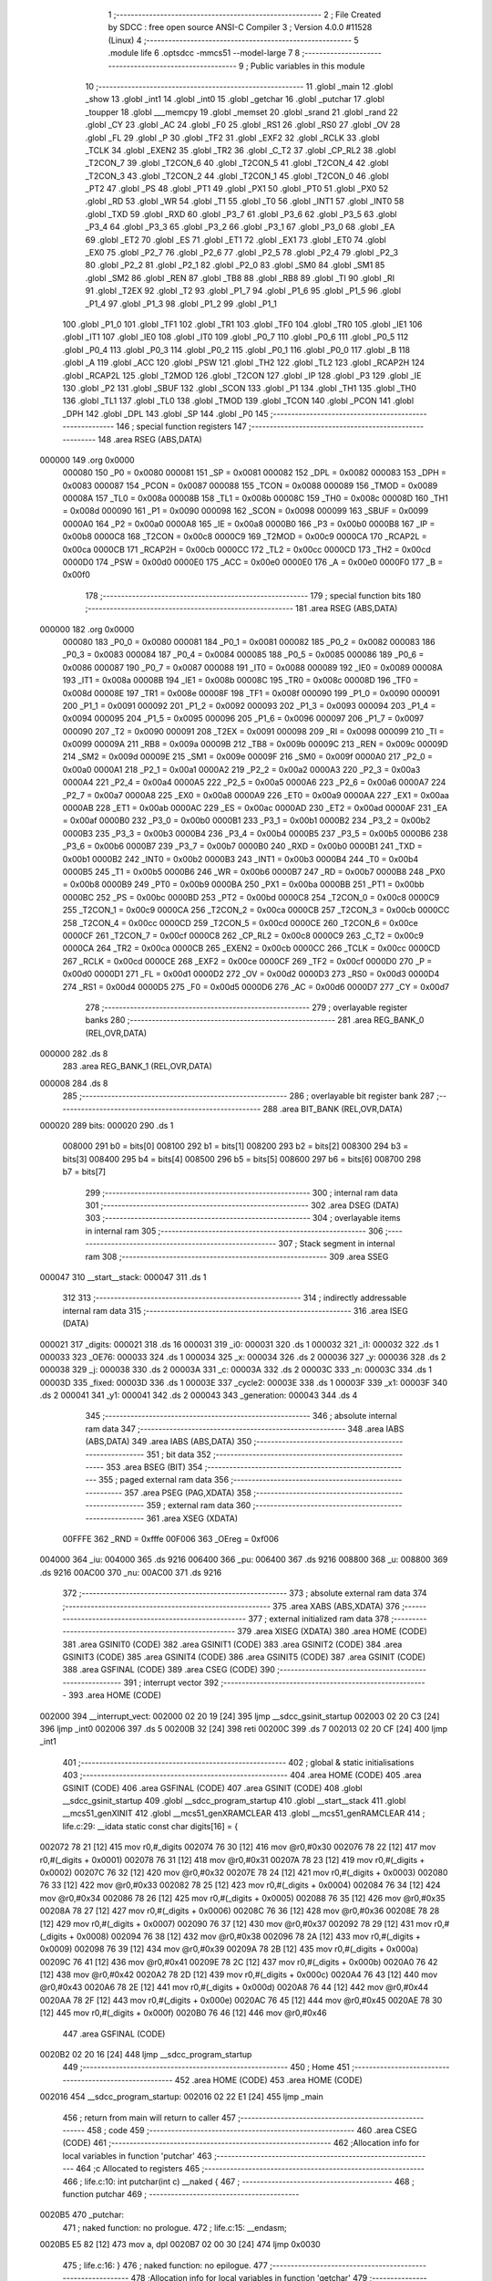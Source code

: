                                       1 ;--------------------------------------------------------
                                      2 ; File Created by SDCC : free open source ANSI-C Compiler
                                      3 ; Version 4.0.0 #11528 (Linux)
                                      4 ;--------------------------------------------------------
                                      5 	.module life
                                      6 	.optsdcc -mmcs51 --model-large
                                      7 	
                                      8 ;--------------------------------------------------------
                                      9 ; Public variables in this module
                                     10 ;--------------------------------------------------------
                                     11 	.globl _main
                                     12 	.globl _show
                                     13 	.globl _int1
                                     14 	.globl _int0
                                     15 	.globl _getchar
                                     16 	.globl _putchar
                                     17 	.globl _toupper
                                     18 	.globl ___memcpy
                                     19 	.globl _memset
                                     20 	.globl _srand
                                     21 	.globl _rand
                                     22 	.globl _CY
                                     23 	.globl _AC
                                     24 	.globl _F0
                                     25 	.globl _RS1
                                     26 	.globl _RS0
                                     27 	.globl _OV
                                     28 	.globl _FL
                                     29 	.globl _P
                                     30 	.globl _TF2
                                     31 	.globl _EXF2
                                     32 	.globl _RCLK
                                     33 	.globl _TCLK
                                     34 	.globl _EXEN2
                                     35 	.globl _TR2
                                     36 	.globl _C_T2
                                     37 	.globl _CP_RL2
                                     38 	.globl _T2CON_7
                                     39 	.globl _T2CON_6
                                     40 	.globl _T2CON_5
                                     41 	.globl _T2CON_4
                                     42 	.globl _T2CON_3
                                     43 	.globl _T2CON_2
                                     44 	.globl _T2CON_1
                                     45 	.globl _T2CON_0
                                     46 	.globl _PT2
                                     47 	.globl _PS
                                     48 	.globl _PT1
                                     49 	.globl _PX1
                                     50 	.globl _PT0
                                     51 	.globl _PX0
                                     52 	.globl _RD
                                     53 	.globl _WR
                                     54 	.globl _T1
                                     55 	.globl _T0
                                     56 	.globl _INT1
                                     57 	.globl _INT0
                                     58 	.globl _TXD
                                     59 	.globl _RXD
                                     60 	.globl _P3_7
                                     61 	.globl _P3_6
                                     62 	.globl _P3_5
                                     63 	.globl _P3_4
                                     64 	.globl _P3_3
                                     65 	.globl _P3_2
                                     66 	.globl _P3_1
                                     67 	.globl _P3_0
                                     68 	.globl _EA
                                     69 	.globl _ET2
                                     70 	.globl _ES
                                     71 	.globl _ET1
                                     72 	.globl _EX1
                                     73 	.globl _ET0
                                     74 	.globl _EX0
                                     75 	.globl _P2_7
                                     76 	.globl _P2_6
                                     77 	.globl _P2_5
                                     78 	.globl _P2_4
                                     79 	.globl _P2_3
                                     80 	.globl _P2_2
                                     81 	.globl _P2_1
                                     82 	.globl _P2_0
                                     83 	.globl _SM0
                                     84 	.globl _SM1
                                     85 	.globl _SM2
                                     86 	.globl _REN
                                     87 	.globl _TB8
                                     88 	.globl _RB8
                                     89 	.globl _TI
                                     90 	.globl _RI
                                     91 	.globl _T2EX
                                     92 	.globl _T2
                                     93 	.globl _P1_7
                                     94 	.globl _P1_6
                                     95 	.globl _P1_5
                                     96 	.globl _P1_4
                                     97 	.globl _P1_3
                                     98 	.globl _P1_2
                                     99 	.globl _P1_1
                                    100 	.globl _P1_0
                                    101 	.globl _TF1
                                    102 	.globl _TR1
                                    103 	.globl _TF0
                                    104 	.globl _TR0
                                    105 	.globl _IE1
                                    106 	.globl _IT1
                                    107 	.globl _IE0
                                    108 	.globl _IT0
                                    109 	.globl _P0_7
                                    110 	.globl _P0_6
                                    111 	.globl _P0_5
                                    112 	.globl _P0_4
                                    113 	.globl _P0_3
                                    114 	.globl _P0_2
                                    115 	.globl _P0_1
                                    116 	.globl _P0_0
                                    117 	.globl _B
                                    118 	.globl _A
                                    119 	.globl _ACC
                                    120 	.globl _PSW
                                    121 	.globl _TH2
                                    122 	.globl _TL2
                                    123 	.globl _RCAP2H
                                    124 	.globl _RCAP2L
                                    125 	.globl _T2MOD
                                    126 	.globl _T2CON
                                    127 	.globl _IP
                                    128 	.globl _P3
                                    129 	.globl _IE
                                    130 	.globl _P2
                                    131 	.globl _SBUF
                                    132 	.globl _SCON
                                    133 	.globl _P1
                                    134 	.globl _TH1
                                    135 	.globl _TH0
                                    136 	.globl _TL1
                                    137 	.globl _TL0
                                    138 	.globl _TMOD
                                    139 	.globl _TCON
                                    140 	.globl _PCON
                                    141 	.globl _DPH
                                    142 	.globl _DPL
                                    143 	.globl _SP
                                    144 	.globl _P0
                                    145 ;--------------------------------------------------------
                                    146 ; special function registers
                                    147 ;--------------------------------------------------------
                                    148 	.area RSEG    (ABS,DATA)
      000000                        149 	.org 0x0000
                           000080   150 _P0	=	0x0080
                           000081   151 _SP	=	0x0081
                           000082   152 _DPL	=	0x0082
                           000083   153 _DPH	=	0x0083
                           000087   154 _PCON	=	0x0087
                           000088   155 _TCON	=	0x0088
                           000089   156 _TMOD	=	0x0089
                           00008A   157 _TL0	=	0x008a
                           00008B   158 _TL1	=	0x008b
                           00008C   159 _TH0	=	0x008c
                           00008D   160 _TH1	=	0x008d
                           000090   161 _P1	=	0x0090
                           000098   162 _SCON	=	0x0098
                           000099   163 _SBUF	=	0x0099
                           0000A0   164 _P2	=	0x00a0
                           0000A8   165 _IE	=	0x00a8
                           0000B0   166 _P3	=	0x00b0
                           0000B8   167 _IP	=	0x00b8
                           0000C8   168 _T2CON	=	0x00c8
                           0000C9   169 _T2MOD	=	0x00c9
                           0000CA   170 _RCAP2L	=	0x00ca
                           0000CB   171 _RCAP2H	=	0x00cb
                           0000CC   172 _TL2	=	0x00cc
                           0000CD   173 _TH2	=	0x00cd
                           0000D0   174 _PSW	=	0x00d0
                           0000E0   175 _ACC	=	0x00e0
                           0000E0   176 _A	=	0x00e0
                           0000F0   177 _B	=	0x00f0
                                    178 ;--------------------------------------------------------
                                    179 ; special function bits
                                    180 ;--------------------------------------------------------
                                    181 	.area RSEG    (ABS,DATA)
      000000                        182 	.org 0x0000
                           000080   183 _P0_0	=	0x0080
                           000081   184 _P0_1	=	0x0081
                           000082   185 _P0_2	=	0x0082
                           000083   186 _P0_3	=	0x0083
                           000084   187 _P0_4	=	0x0084
                           000085   188 _P0_5	=	0x0085
                           000086   189 _P0_6	=	0x0086
                           000087   190 _P0_7	=	0x0087
                           000088   191 _IT0	=	0x0088
                           000089   192 _IE0	=	0x0089
                           00008A   193 _IT1	=	0x008a
                           00008B   194 _IE1	=	0x008b
                           00008C   195 _TR0	=	0x008c
                           00008D   196 _TF0	=	0x008d
                           00008E   197 _TR1	=	0x008e
                           00008F   198 _TF1	=	0x008f
                           000090   199 _P1_0	=	0x0090
                           000091   200 _P1_1	=	0x0091
                           000092   201 _P1_2	=	0x0092
                           000093   202 _P1_3	=	0x0093
                           000094   203 _P1_4	=	0x0094
                           000095   204 _P1_5	=	0x0095
                           000096   205 _P1_6	=	0x0096
                           000097   206 _P1_7	=	0x0097
                           000090   207 _T2	=	0x0090
                           000091   208 _T2EX	=	0x0091
                           000098   209 _RI	=	0x0098
                           000099   210 _TI	=	0x0099
                           00009A   211 _RB8	=	0x009a
                           00009B   212 _TB8	=	0x009b
                           00009C   213 _REN	=	0x009c
                           00009D   214 _SM2	=	0x009d
                           00009E   215 _SM1	=	0x009e
                           00009F   216 _SM0	=	0x009f
                           0000A0   217 _P2_0	=	0x00a0
                           0000A1   218 _P2_1	=	0x00a1
                           0000A2   219 _P2_2	=	0x00a2
                           0000A3   220 _P2_3	=	0x00a3
                           0000A4   221 _P2_4	=	0x00a4
                           0000A5   222 _P2_5	=	0x00a5
                           0000A6   223 _P2_6	=	0x00a6
                           0000A7   224 _P2_7	=	0x00a7
                           0000A8   225 _EX0	=	0x00a8
                           0000A9   226 _ET0	=	0x00a9
                           0000AA   227 _EX1	=	0x00aa
                           0000AB   228 _ET1	=	0x00ab
                           0000AC   229 _ES	=	0x00ac
                           0000AD   230 _ET2	=	0x00ad
                           0000AF   231 _EA	=	0x00af
                           0000B0   232 _P3_0	=	0x00b0
                           0000B1   233 _P3_1	=	0x00b1
                           0000B2   234 _P3_2	=	0x00b2
                           0000B3   235 _P3_3	=	0x00b3
                           0000B4   236 _P3_4	=	0x00b4
                           0000B5   237 _P3_5	=	0x00b5
                           0000B6   238 _P3_6	=	0x00b6
                           0000B7   239 _P3_7	=	0x00b7
                           0000B0   240 _RXD	=	0x00b0
                           0000B1   241 _TXD	=	0x00b1
                           0000B2   242 _INT0	=	0x00b2
                           0000B3   243 _INT1	=	0x00b3
                           0000B4   244 _T0	=	0x00b4
                           0000B5   245 _T1	=	0x00b5
                           0000B6   246 _WR	=	0x00b6
                           0000B7   247 _RD	=	0x00b7
                           0000B8   248 _PX0	=	0x00b8
                           0000B9   249 _PT0	=	0x00b9
                           0000BA   250 _PX1	=	0x00ba
                           0000BB   251 _PT1	=	0x00bb
                           0000BC   252 _PS	=	0x00bc
                           0000BD   253 _PT2	=	0x00bd
                           0000C8   254 _T2CON_0	=	0x00c8
                           0000C9   255 _T2CON_1	=	0x00c9
                           0000CA   256 _T2CON_2	=	0x00ca
                           0000CB   257 _T2CON_3	=	0x00cb
                           0000CC   258 _T2CON_4	=	0x00cc
                           0000CD   259 _T2CON_5	=	0x00cd
                           0000CE   260 _T2CON_6	=	0x00ce
                           0000CF   261 _T2CON_7	=	0x00cf
                           0000C8   262 _CP_RL2	=	0x00c8
                           0000C9   263 _C_T2	=	0x00c9
                           0000CA   264 _TR2	=	0x00ca
                           0000CB   265 _EXEN2	=	0x00cb
                           0000CC   266 _TCLK	=	0x00cc
                           0000CD   267 _RCLK	=	0x00cd
                           0000CE   268 _EXF2	=	0x00ce
                           0000CF   269 _TF2	=	0x00cf
                           0000D0   270 _P	=	0x00d0
                           0000D1   271 _FL	=	0x00d1
                           0000D2   272 _OV	=	0x00d2
                           0000D3   273 _RS0	=	0x00d3
                           0000D4   274 _RS1	=	0x00d4
                           0000D5   275 _F0	=	0x00d5
                           0000D6   276 _AC	=	0x00d6
                           0000D7   277 _CY	=	0x00d7
                                    278 ;--------------------------------------------------------
                                    279 ; overlayable register banks
                                    280 ;--------------------------------------------------------
                                    281 	.area REG_BANK_0	(REL,OVR,DATA)
      000000                        282 	.ds 8
                                    283 	.area REG_BANK_1	(REL,OVR,DATA)
      000008                        284 	.ds 8
                                    285 ;--------------------------------------------------------
                                    286 ; overlayable bit register bank
                                    287 ;--------------------------------------------------------
                                    288 	.area BIT_BANK	(REL,OVR,DATA)
      000020                        289 bits:
      000020                        290 	.ds 1
                           008000   291 	b0 = bits[0]
                           008100   292 	b1 = bits[1]
                           008200   293 	b2 = bits[2]
                           008300   294 	b3 = bits[3]
                           008400   295 	b4 = bits[4]
                           008500   296 	b5 = bits[5]
                           008600   297 	b6 = bits[6]
                           008700   298 	b7 = bits[7]
                                    299 ;--------------------------------------------------------
                                    300 ; internal ram data
                                    301 ;--------------------------------------------------------
                                    302 	.area DSEG    (DATA)
                                    303 ;--------------------------------------------------------
                                    304 ; overlayable items in internal ram 
                                    305 ;--------------------------------------------------------
                                    306 ;--------------------------------------------------------
                                    307 ; Stack segment in internal ram 
                                    308 ;--------------------------------------------------------
                                    309 	.area	SSEG
      000047                        310 __start__stack:
      000047                        311 	.ds	1
                                    312 
                                    313 ;--------------------------------------------------------
                                    314 ; indirectly addressable internal ram data
                                    315 ;--------------------------------------------------------
                                    316 	.area ISEG    (DATA)
      000021                        317 _digits:
      000021                        318 	.ds 16
      000031                        319 _i0:
      000031                        320 	.ds 1
      000032                        321 _i1:
      000032                        322 	.ds 1
      000033                        323 _OE76:
      000033                        324 	.ds 1
      000034                        325 _x:
      000034                        326 	.ds 2
      000036                        327 _y:
      000036                        328 	.ds 2
      000038                        329 _j:
      000038                        330 	.ds 2
      00003A                        331 _c:
      00003A                        332 	.ds 2
      00003C                        333 _n:
      00003C                        334 	.ds 1
      00003D                        335 _fixed:
      00003D                        336 	.ds 1
      00003E                        337 _cycle2:
      00003E                        338 	.ds 1
      00003F                        339 _x1:
      00003F                        340 	.ds 2
      000041                        341 _y1:
      000041                        342 	.ds 2
      000043                        343 _generation:
      000043                        344 	.ds 4
                                    345 ;--------------------------------------------------------
                                    346 ; absolute internal ram data
                                    347 ;--------------------------------------------------------
                                    348 	.area IABS    (ABS,DATA)
                                    349 	.area IABS    (ABS,DATA)
                                    350 ;--------------------------------------------------------
                                    351 ; bit data
                                    352 ;--------------------------------------------------------
                                    353 	.area BSEG    (BIT)
                                    354 ;--------------------------------------------------------
                                    355 ; paged external ram data
                                    356 ;--------------------------------------------------------
                                    357 	.area PSEG    (PAG,XDATA)
                                    358 ;--------------------------------------------------------
                                    359 ; external ram data
                                    360 ;--------------------------------------------------------
                                    361 	.area XSEG    (XDATA)
                           00FFFE   362 _RND	=	0xfffe
                           00F006   363 _OEreg	=	0xf006
      004000                        364 _iu:
      004000                        365 	.ds 9216
      006400                        366 _pu:
      006400                        367 	.ds 9216
      008800                        368 _u:
      008800                        369 	.ds 9216
      00AC00                        370 _nu:
      00AC00                        371 	.ds 9216
                                    372 ;--------------------------------------------------------
                                    373 ; absolute external ram data
                                    374 ;--------------------------------------------------------
                                    375 	.area XABS    (ABS,XDATA)
                                    376 ;--------------------------------------------------------
                                    377 ; external initialized ram data
                                    378 ;--------------------------------------------------------
                                    379 	.area XISEG   (XDATA)
                                    380 	.area HOME    (CODE)
                                    381 	.area GSINIT0 (CODE)
                                    382 	.area GSINIT1 (CODE)
                                    383 	.area GSINIT2 (CODE)
                                    384 	.area GSINIT3 (CODE)
                                    385 	.area GSINIT4 (CODE)
                                    386 	.area GSINIT5 (CODE)
                                    387 	.area GSINIT  (CODE)
                                    388 	.area GSFINAL (CODE)
                                    389 	.area CSEG    (CODE)
                                    390 ;--------------------------------------------------------
                                    391 ; interrupt vector 
                                    392 ;--------------------------------------------------------
                                    393 	.area HOME    (CODE)
      002000                        394 __interrupt_vect:
      002000 02 20 19         [24]  395 	ljmp	__sdcc_gsinit_startup
      002003 02 20 C3         [24]  396 	ljmp	_int0
      002006                        397 	.ds	5
      00200B 32               [24]  398 	reti
      00200C                        399 	.ds	7
      002013 02 20 CF         [24]  400 	ljmp	_int1
                                    401 ;--------------------------------------------------------
                                    402 ; global & static initialisations
                                    403 ;--------------------------------------------------------
                                    404 	.area HOME    (CODE)
                                    405 	.area GSINIT  (CODE)
                                    406 	.area GSFINAL (CODE)
                                    407 	.area GSINIT  (CODE)
                                    408 	.globl __sdcc_gsinit_startup
                                    409 	.globl __sdcc_program_startup
                                    410 	.globl __start__stack
                                    411 	.globl __mcs51_genXINIT
                                    412 	.globl __mcs51_genXRAMCLEAR
                                    413 	.globl __mcs51_genRAMCLEAR
                                    414 ;	life.c:29: __idata static const char digits[16] = {
      002072 78 21            [12]  415 	mov	r0,#_digits
      002074 76 30            [12]  416 	mov	@r0,#0x30
      002076 78 22            [12]  417 	mov	r0,#(_digits + 0x0001)
      002078 76 31            [12]  418 	mov	@r0,#0x31
      00207A 78 23            [12]  419 	mov	r0,#(_digits + 0x0002)
      00207C 76 32            [12]  420 	mov	@r0,#0x32
      00207E 78 24            [12]  421 	mov	r0,#(_digits + 0x0003)
      002080 76 33            [12]  422 	mov	@r0,#0x33
      002082 78 25            [12]  423 	mov	r0,#(_digits + 0x0004)
      002084 76 34            [12]  424 	mov	@r0,#0x34
      002086 78 26            [12]  425 	mov	r0,#(_digits + 0x0005)
      002088 76 35            [12]  426 	mov	@r0,#0x35
      00208A 78 27            [12]  427 	mov	r0,#(_digits + 0x0006)
      00208C 76 36            [12]  428 	mov	@r0,#0x36
      00208E 78 28            [12]  429 	mov	r0,#(_digits + 0x0007)
      002090 76 37            [12]  430 	mov	@r0,#0x37
      002092 78 29            [12]  431 	mov	r0,#(_digits + 0x0008)
      002094 76 38            [12]  432 	mov	@r0,#0x38
      002096 78 2A            [12]  433 	mov	r0,#(_digits + 0x0009)
      002098 76 39            [12]  434 	mov	@r0,#0x39
      00209A 78 2B            [12]  435 	mov	r0,#(_digits + 0x000a)
      00209C 76 41            [12]  436 	mov	@r0,#0x41
      00209E 78 2C            [12]  437 	mov	r0,#(_digits + 0x000b)
      0020A0 76 42            [12]  438 	mov	@r0,#0x42
      0020A2 78 2D            [12]  439 	mov	r0,#(_digits + 0x000c)
      0020A4 76 43            [12]  440 	mov	@r0,#0x43
      0020A6 78 2E            [12]  441 	mov	r0,#(_digits + 0x000d)
      0020A8 76 44            [12]  442 	mov	@r0,#0x44
      0020AA 78 2F            [12]  443 	mov	r0,#(_digits + 0x000e)
      0020AC 76 45            [12]  444 	mov	@r0,#0x45
      0020AE 78 30            [12]  445 	mov	r0,#(_digits + 0x000f)
      0020B0 76 46            [12]  446 	mov	@r0,#0x46
                                    447 	.area GSFINAL (CODE)
      0020B2 02 20 16         [24]  448 	ljmp	__sdcc_program_startup
                                    449 ;--------------------------------------------------------
                                    450 ; Home
                                    451 ;--------------------------------------------------------
                                    452 	.area HOME    (CODE)
                                    453 	.area HOME    (CODE)
      002016                        454 __sdcc_program_startup:
      002016 02 22 E1         [24]  455 	ljmp	_main
                                    456 ;	return from main will return to caller
                                    457 ;--------------------------------------------------------
                                    458 ; code
                                    459 ;--------------------------------------------------------
                                    460 	.area CSEG    (CODE)
                                    461 ;------------------------------------------------------------
                                    462 ;Allocation info for local variables in function 'putchar'
                                    463 ;------------------------------------------------------------
                                    464 ;c                         Allocated to registers 
                                    465 ;------------------------------------------------------------
                                    466 ;	life.c:10: int putchar(int c) __naked {
                                    467 ;	-----------------------------------------
                                    468 ;	 function putchar
                                    469 ;	-----------------------------------------
      0020B5                        470 _putchar:
                                    471 ;	naked function: no prologue.
                                    472 ;	life.c:15: __endasm;
      0020B5 E5 82            [12]  473 	mov	a, dpl
      0020B7 02 00 30         [24]  474 	ljmp	0x0030
                                    475 ;	life.c:16: }
                                    476 ;	naked function: no epilogue.
                                    477 ;------------------------------------------------------------
                                    478 ;Allocation info for local variables in function 'getchar'
                                    479 ;------------------------------------------------------------
                                    480 ;	life.c:18: int getchar(void) __naked {
                                    481 ;	-----------------------------------------
                                    482 ;	 function getchar
                                    483 ;	-----------------------------------------
      0020BA                        484 _getchar:
                                    485 ;	naked function: no prologue.
                                    486 ;	life.c:24: __endasm;
      0020BA 12 00 32         [24]  487 	lcall	0x0032
      0020BD F5 82            [12]  488 	mov	dpl, a
      0020BF 75 83 00         [24]  489 	mov	dph, #0
      0020C2 22               [24]  490 	ret
                                    491 ;	life.c:25: }
                                    492 ;	naked function: no epilogue.
                                    493 ;------------------------------------------------------------
                                    494 ;Allocation info for local variables in function 'int0'
                                    495 ;------------------------------------------------------------
                                    496 ;	life.c:58: void int0(void) __interrupt IE0_VECTOR __using 1 {
                                    497 ;	-----------------------------------------
                                    498 ;	 function int0
                                    499 ;	-----------------------------------------
      0020C3                        500 _int0:
                           00000F   501 	ar7 = 0x0f
                           00000E   502 	ar6 = 0x0e
                           00000D   503 	ar5 = 0x0d
                           00000C   504 	ar4 = 0x0c
                           00000B   505 	ar3 = 0x0b
                           00000A   506 	ar2 = 0x0a
                           000009   507 	ar1 = 0x09
                           000008   508 	ar0 = 0x08
      0020C3 C0 D0            [24]  509 	push	psw
      0020C5 75 D0 08         [24]  510 	mov	psw,#0x08
                                    511 ;	life.c:59: i0 = 1;
      0020C8 78 31            [12]  512 	mov	r0,#_i0
      0020CA 76 01            [12]  513 	mov	@r0,#0x01
                                    514 ;	life.c:60: }
      0020CC D0 D0            [24]  515 	pop	psw
      0020CE 32               [24]  516 	reti
                                    517 ;	eliminated unneeded push/pop dpl
                                    518 ;	eliminated unneeded push/pop dph
                                    519 ;	eliminated unneeded push/pop b
                                    520 ;	eliminated unneeded push/pop acc
                                    521 ;------------------------------------------------------------
                                    522 ;Allocation info for local variables in function 'int1'
                                    523 ;------------------------------------------------------------
                                    524 ;	life.c:62: void int1(void) __interrupt IE1_VECTOR __using 1 {
                                    525 ;	-----------------------------------------
                                    526 ;	 function int1
                                    527 ;	-----------------------------------------
      0020CF                        528 _int1:
      0020CF C0 D0            [24]  529 	push	psw
      0020D1 75 D0 08         [24]  530 	mov	psw,#0x08
                                    531 ;	life.c:63: i1 = 1;
      0020D4 78 32            [12]  532 	mov	r0,#_i1
      0020D6 76 01            [12]  533 	mov	@r0,#0x01
                                    534 ;	life.c:64: }
      0020D8 D0 D0            [24]  535 	pop	psw
      0020DA 32               [24]  536 	reti
                                    537 ;	eliminated unneeded push/pop dpl
                                    538 ;	eliminated unneeded push/pop dph
                                    539 ;	eliminated unneeded push/pop b
                                    540 ;	eliminated unneeded push/pop acc
                                    541 ;------------------------------------------------------------
                                    542 ;Allocation info for local variables in function 'flashOE'
                                    543 ;------------------------------------------------------------
                                    544 ;	life.c:74: static void flashOE(void) {
                                    545 ;	-----------------------------------------
                                    546 ;	 function flashOE
                                    547 ;	-----------------------------------------
      0020DB                        548 _flashOE:
                           000007   549 	ar7 = 0x07
                           000006   550 	ar6 = 0x06
                           000005   551 	ar5 = 0x05
                           000004   552 	ar4 = 0x04
                           000003   553 	ar3 = 0x03
                           000002   554 	ar2 = 0x02
                           000001   555 	ar1 = 0x01
                           000000   556 	ar0 = 0x00
                                    557 ;	life.c:75: P1_7 = 0;
                                    558 ;	assignBit
      0020DB C2 97            [12]  559 	clr	_P1_7
                                    560 ;	life.c:76: OEreg = OE76;
      0020DD 78 33            [12]  561 	mov	r0,#_OE76
      0020DF 90 F0 06         [24]  562 	mov	dptr,#_OEreg
      0020E2 E6               [12]  563 	mov	a,@r0
      0020E3 F0               [24]  564 	movx	@dptr,a
                                    565 ;	life.c:77: P1_7 = 1;
                                    566 ;	assignBit
      0020E4 D2 97            [12]  567 	setb	_P1_7
                                    568 ;	life.c:79: return;
                                    569 ;	life.c:80: }
      0020E6 22               [24]  570 	ret
                                    571 ;------------------------------------------------------------
                                    572 ;Allocation info for local variables in function 'show'
                                    573 ;------------------------------------------------------------
                                    574 ;hdr                       Allocated to registers r7 
                                    575 ;__1966080005              Allocated to registers 
                                    576 ;s                         Allocated to registers r5 r6 r7 
                                    577 ;__1310720001              Allocated to registers r6 r7 
                                    578 ;a                         Allocated to registers 
                                    579 ;__1310720003              Allocated to registers r6 r7 
                                    580 ;a                         Allocated to registers 
                                    581 ;__1966080008              Allocated to registers 
                                    582 ;s                         Allocated to registers r5 r6 r7 
                                    583 ;__2621440011              Allocated to registers 
                                    584 ;s                         Allocated to registers r5 r6 r7 
                                    585 ;------------------------------------------------------------
                                    586 ;	life.c:116: void show(char hdr) {
                                    587 ;	-----------------------------------------
                                    588 ;	 function show
                                    589 ;	-----------------------------------------
      0020E7                        590 _show:
                                    591 ;	life.c:117: if (hdr) {
      0020E7 E5 82            [12]  592 	mov	a,dpl
      0020E9 FF               [12]  593 	mov	r7,a
      0020EA 70 03            [24]  594 	jnz	00190$
      0020EC 02 22 46         [24]  595 	ljmp	00102$
      0020EF                        596 00190$:
                                    597 ;	life.c:118: OE76 = OE76_0;
      0020EF 78 33            [12]  598 	mov	r0,#_OE76
      0020F1 76 3F            [12]  599 	mov	@r0,#0x3f
                                    600 ;	life.c:119: flashOE();
      0020F3 12 20 DB         [24]  601 	lcall	_flashOE
                                    602 ;	life.c:120: printstr("\033[2J\033[mGEN ");
      0020F6 7D 84            [12]  603 	mov	r5,#___str_0
      0020F8 7E 2F            [12]  604 	mov	r6,#(___str_0 >> 8)
      0020FA 7F 80            [12]  605 	mov	r7,#0x80
                                    606 ;	life.c:53: return;
      0020FC                        607 00121$:
                                    608 ;	life.c:51: for (; *s; s++) putchar(*s);
      0020FC 8D 82            [24]  609 	mov	dpl,r5
      0020FE 8E 83            [24]  610 	mov	dph,r6
      002100 8F F0            [24]  611 	mov	b,r7
      002102 12 2E 5C         [24]  612 	lcall	__gptrget
      002105 FC               [12]  613 	mov	r4,a
      002106 60 10            [24]  614 	jz	00109$
      002108 7B 00            [12]  615 	mov	r3,#0x00
      00210A 8C 82            [24]  616 	mov	dpl,r4
      00210C 8B 83            [24]  617 	mov	dph,r3
      00210E 12 20 B5         [24]  618 	lcall	_putchar
      002111 0D               [12]  619 	inc	r5
                                    620 ;	life.c:120: printstr("\033[2J\033[mGEN ");
      002112 BD 00 E7         [24]  621 	cjne	r5,#0x00,00121$
      002115 0E               [12]  622 	inc	r6
      002116 80 E4            [24]  623 	sjmp	00121$
      002118                        624 00109$:
                                    625 ;	life.c:110: print16x(generation[1]);
      002118 78 45            [12]  626 	mov	r0,#(_generation + 0x0002)
      00211A 86 06            [24]  627 	mov	ar6,@r0
      00211C 08               [12]  628 	inc	r0
                                    629 ;	life.c:42: putchar(digits[(a >> 12) & 0xf]);
      00211D E6               [12]  630 	mov	a,@r0
      00211E FF               [12]  631 	mov	r7,a
      00211F C4               [12]  632 	swap	a
      002120 54 0F            [12]  633 	anl	a,#0x0f
      002122 30 E3 02         [24]  634 	jnb	acc.3,00193$
      002125 44 F0            [12]  635 	orl	a,#0xf0
      002127                        636 00193$:
      002127 FC               [12]  637 	mov	r4,a
      002128 33               [12]  638 	rlc	a
      002129 95 E0            [12]  639 	subb	a,acc
      00212B 53 04 0F         [24]  640 	anl	ar4,#0x0f
      00212E EC               [12]  641 	mov	a,r4
      00212F 24 21            [12]  642 	add	a,#_digits
      002131 F9               [12]  643 	mov	r1,a
      002132 87 05            [24]  644 	mov	ar5,@r1
      002134 7C 00            [12]  645 	mov	r4,#0x00
      002136 8D 82            [24]  646 	mov	dpl,r5
      002138 8C 83            [24]  647 	mov	dph,r4
      00213A 12 20 B5         [24]  648 	lcall	_putchar
                                    649 ;	life.c:43: putchar(digits[(a >> 8) & 0xf]);
      00213D 8F 05            [24]  650 	mov	ar5,r7
      00213F 53 05 0F         [24]  651 	anl	ar5,#0x0f
      002142 ED               [12]  652 	mov	a,r5
      002143 24 21            [12]  653 	add	a,#_digits
      002145 F9               [12]  654 	mov	r1,a
      002146 87 05            [24]  655 	mov	ar5,@r1
      002148 7C 00            [12]  656 	mov	r4,#0x00
      00214A 8D 82            [24]  657 	mov	dpl,r5
      00214C 8C 83            [24]  658 	mov	dph,r4
      00214E 12 20 B5         [24]  659 	lcall	_putchar
                                    660 ;	life.c:44: putchar(digits[(a >> 4) & 0xf]);
      002151 8E 04            [24]  661 	mov	ar4,r6
      002153 EF               [12]  662 	mov	a,r7
      002154 C4               [12]  663 	swap	a
      002155 CC               [12]  664 	xch	a,r4
      002156 C4               [12]  665 	swap	a
      002157 54 0F            [12]  666 	anl	a,#0x0f
      002159 6C               [12]  667 	xrl	a,r4
      00215A CC               [12]  668 	xch	a,r4
      00215B 54 0F            [12]  669 	anl	a,#0x0f
      00215D CC               [12]  670 	xch	a,r4
      00215E 6C               [12]  671 	xrl	a,r4
      00215F CC               [12]  672 	xch	a,r4
      002160 30 E3 02         [24]  673 	jnb	acc.3,00194$
      002163 44 F0            [12]  674 	orl	a,#0xf0
      002165                        675 00194$:
      002165 53 04 0F         [24]  676 	anl	ar4,#0x0f
      002168 EC               [12]  677 	mov	a,r4
      002169 24 21            [12]  678 	add	a,#_digits
      00216B F9               [12]  679 	mov	r1,a
      00216C 87 05            [24]  680 	mov	ar5,@r1
      00216E 7C 00            [12]  681 	mov	r4,#0x00
      002170 8D 82            [24]  682 	mov	dpl,r5
      002172 8C 83            [24]  683 	mov	dph,r4
      002174 12 20 B5         [24]  684 	lcall	_putchar
                                    685 ;	life.c:45: putchar(digits[a & 0xf]);
      002177 53 06 0F         [24]  686 	anl	ar6,#0x0f
      00217A EE               [12]  687 	mov	a,r6
      00217B 24 21            [12]  688 	add	a,#_digits
      00217D F9               [12]  689 	mov	r1,a
      00217E 87 07            [24]  690 	mov	ar7,@r1
      002180 7E 00            [12]  691 	mov	r6,#0x00
      002182 8F 82            [24]  692 	mov	dpl,r7
      002184 8E 83            [24]  693 	mov	dph,r6
      002186 12 20 B5         [24]  694 	lcall	_putchar
                                    695 ;	life.c:111: print16x(generation[0]);
      002189 78 43            [12]  696 	mov	r0,#_generation
      00218B 86 06            [24]  697 	mov	ar6,@r0
      00218D 08               [12]  698 	inc	r0
                                    699 ;	life.c:42: putchar(digits[(a >> 12) & 0xf]);
      00218E E6               [12]  700 	mov	a,@r0
      00218F FF               [12]  701 	mov	r7,a
      002190 C4               [12]  702 	swap	a
      002191 54 0F            [12]  703 	anl	a,#0x0f
      002193 30 E3 02         [24]  704 	jnb	acc.3,00195$
      002196 44 F0            [12]  705 	orl	a,#0xf0
      002198                        706 00195$:
      002198 FC               [12]  707 	mov	r4,a
      002199 33               [12]  708 	rlc	a
      00219A 95 E0            [12]  709 	subb	a,acc
      00219C 53 04 0F         [24]  710 	anl	ar4,#0x0f
      00219F EC               [12]  711 	mov	a,r4
      0021A0 24 21            [12]  712 	add	a,#_digits
      0021A2 F9               [12]  713 	mov	r1,a
      0021A3 87 05            [24]  714 	mov	ar5,@r1
      0021A5 7C 00            [12]  715 	mov	r4,#0x00
      0021A7 8D 82            [24]  716 	mov	dpl,r5
      0021A9 8C 83            [24]  717 	mov	dph,r4
      0021AB 12 20 B5         [24]  718 	lcall	_putchar
                                    719 ;	life.c:43: putchar(digits[(a >> 8) & 0xf]);
      0021AE 8F 05            [24]  720 	mov	ar5,r7
      0021B0 53 05 0F         [24]  721 	anl	ar5,#0x0f
      0021B3 ED               [12]  722 	mov	a,r5
      0021B4 24 21            [12]  723 	add	a,#_digits
      0021B6 F9               [12]  724 	mov	r1,a
      0021B7 87 05            [24]  725 	mov	ar5,@r1
      0021B9 7C 00            [12]  726 	mov	r4,#0x00
      0021BB 8D 82            [24]  727 	mov	dpl,r5
      0021BD 8C 83            [24]  728 	mov	dph,r4
      0021BF 12 20 B5         [24]  729 	lcall	_putchar
                                    730 ;	life.c:44: putchar(digits[(a >> 4) & 0xf]);
      0021C2 8E 04            [24]  731 	mov	ar4,r6
      0021C4 EF               [12]  732 	mov	a,r7
      0021C5 C4               [12]  733 	swap	a
      0021C6 CC               [12]  734 	xch	a,r4
      0021C7 C4               [12]  735 	swap	a
      0021C8 54 0F            [12]  736 	anl	a,#0x0f
      0021CA 6C               [12]  737 	xrl	a,r4
      0021CB CC               [12]  738 	xch	a,r4
      0021CC 54 0F            [12]  739 	anl	a,#0x0f
      0021CE CC               [12]  740 	xch	a,r4
      0021CF 6C               [12]  741 	xrl	a,r4
      0021D0 CC               [12]  742 	xch	a,r4
      0021D1 30 E3 02         [24]  743 	jnb	acc.3,00196$
      0021D4 44 F0            [12]  744 	orl	a,#0xf0
      0021D6                        745 00196$:
      0021D6 53 04 0F         [24]  746 	anl	ar4,#0x0f
      0021D9 EC               [12]  747 	mov	a,r4
      0021DA 24 21            [12]  748 	add	a,#_digits
      0021DC F9               [12]  749 	mov	r1,a
      0021DD 87 05            [24]  750 	mov	ar5,@r1
      0021DF 7C 00            [12]  751 	mov	r4,#0x00
      0021E1 8D 82            [24]  752 	mov	dpl,r5
      0021E3 8C 83            [24]  753 	mov	dph,r4
      0021E5 12 20 B5         [24]  754 	lcall	_putchar
                                    755 ;	life.c:45: putchar(digits[a & 0xf]);
      0021E8 53 06 0F         [24]  756 	anl	ar6,#0x0f
      0021EB EE               [12]  757 	mov	a,r6
      0021EC 24 21            [12]  758 	add	a,#_digits
      0021EE F9               [12]  759 	mov	r1,a
      0021EF 87 07            [24]  760 	mov	ar7,@r1
      0021F1 7E 00            [12]  761 	mov	r6,#0x00
      0021F3 8F 82            [24]  762 	mov	dpl,r7
      0021F5 8E 83            [24]  763 	mov	dph,r6
      0021F7 12 20 B5         [24]  764 	lcall	_putchar
                                    765 ;	life.c:122: printstr("\r\n");
      0021FA 7D 90            [12]  766 	mov	r5,#___str_1
      0021FC 7E 2F            [12]  767 	mov	r6,#(___str_1 >> 8)
      0021FE 7F 80            [12]  768 	mov	r7,#0x80
                                    769 ;	life.c:53: return;
      002200                        770 00124$:
                                    771 ;	life.c:51: for (; *s; s++) putchar(*s);
      002200 8D 82            [24]  772 	mov	dpl,r5
      002202 8E 83            [24]  773 	mov	dph,r6
      002204 8F F0            [24]  774 	mov	b,r7
      002206 12 2E 5C         [24]  775 	lcall	__gptrget
      002209 FC               [12]  776 	mov	r4,a
      00220A 60 10            [24]  777 	jz	00114$
      00220C 7B 00            [12]  778 	mov	r3,#0x00
      00220E 8C 82            [24]  779 	mov	dpl,r4
      002210 8B 83            [24]  780 	mov	dph,r3
      002212 12 20 B5         [24]  781 	lcall	_putchar
      002215 0D               [12]  782 	inc	r5
                                    783 ;	life.c:122: printstr("\r\n");
      002216 BD 00 E7         [24]  784 	cjne	r5,#0x00,00124$
      002219 0E               [12]  785 	inc	r6
      00221A 80 E4            [24]  786 	sjmp	00124$
      00221C                        787 00114$:
                                    788 ;	life.c:103: generation[0]++;
      00221C 78 43            [12]  789 	mov	r0,#_generation
      00221E 86 06            [24]  790 	mov	ar6,@r0
      002220 08               [12]  791 	inc	r0
      002221 86 07            [24]  792 	mov	ar7,@r0
      002223 0E               [12]  793 	inc	r6
      002224 BE 00 01         [24]  794 	cjne	r6,#0x00,00199$
      002227 0F               [12]  795 	inc	r7
      002228                        796 00199$:
      002228 78 43            [12]  797 	mov	r0,#_generation
      00222A A6 06            [24]  798 	mov	@r0,ar6
      00222C 08               [12]  799 	inc	r0
      00222D A6 07            [24]  800 	mov	@r0,ar7
                                    801 ;	life.c:104: if (!generation[0]) generation[1]++;
      00222F EE               [12]  802 	mov	a,r6
      002230 4F               [12]  803 	orl	a,r7
      002231 70 13            [24]  804 	jnz	00102$
      002233 78 45            [12]  805 	mov	r0,#(_generation + 0x0002)
      002235 86 06            [24]  806 	mov	ar6,@r0
      002237 08               [12]  807 	inc	r0
      002238 86 07            [24]  808 	mov	ar7,@r0
      00223A 0E               [12]  809 	inc	r6
      00223B BE 00 01         [24]  810 	cjne	r6,#0x00,00201$
      00223E 0F               [12]  811 	inc	r7
      00223F                        812 00201$:
      00223F 78 45            [12]  813 	mov	r0,#(_generation + 0x0002)
      002241 A6 06            [24]  814 	mov	@r0,ar6
      002243 08               [12]  815 	inc	r0
      002244 A6 07            [24]  816 	mov	@r0,ar7
                                    817 ;	life.c:123: updategen();
      002246                        818 00102$:
                                    819 ;	life.c:126: for (x = 0; x < W; x++) {
      002246 78 34            [12]  820 	mov	r0,#_x
      002248 E4               [12]  821 	clr	a
      002249 F6               [12]  822 	mov	@r0,a
      00224A 08               [12]  823 	inc	r0
      00224B F6               [12]  824 	mov	@r0,a
      00224C                        825 00131$:
                                    826 ;	life.c:127: for (y = 0; y < H; y++)
      00224C 78 36            [12]  827 	mov	r0,#_y
      00224E E4               [12]  828 	clr	a
      00224F F6               [12]  829 	mov	@r0,a
      002250 08               [12]  830 	inc	r0
      002251 F6               [12]  831 	mov	@r0,a
      002252                        832 00126$:
                                    833 ;	life.c:128: if (u[A2D(W, y, x)]) putchar('1');
      002252 78 36            [12]  834 	mov	r0,#_y
      002254 E6               [12]  835 	mov	a,@r0
      002255 C0 E0            [24]  836 	push	acc
      002257 08               [12]  837 	inc	r0
      002258 E6               [12]  838 	mov	a,@r0
      002259 C0 E0            [24]  839 	push	acc
      00225B 90 00 30         [24]  840 	mov	dptr,#0x0030
      00225E 12 2C 9A         [24]  841 	lcall	__mulint
      002261 AE 82            [24]  842 	mov	r6,dpl
      002263 AF 83            [24]  843 	mov	r7,dph
      002265 15 81            [12]  844 	dec	sp
      002267 15 81            [12]  845 	dec	sp
      002269 78 34            [12]  846 	mov	r0,#_x
      00226B E6               [12]  847 	mov	a,@r0
      00226C 2E               [12]  848 	add	a,r6
      00226D FE               [12]  849 	mov	r6,a
      00226E 08               [12]  850 	inc	r0
      00226F E6               [12]  851 	mov	a,@r0
      002270 3F               [12]  852 	addc	a,r7
      002271 FF               [12]  853 	mov	r7,a
      002272 EE               [12]  854 	mov	a,r6
      002273 24 00            [12]  855 	add	a,#_u
      002275 FE               [12]  856 	mov	r6,a
      002276 EF               [12]  857 	mov	a,r7
      002277 34 88            [12]  858 	addc	a,#(_u >> 8)
      002279 FF               [12]  859 	mov	r7,a
      00227A 8E 82            [24]  860 	mov	dpl,r6
      00227C 8F 83            [24]  861 	mov	dph,r7
      00227E E0               [24]  862 	movx	a,@dptr
      00227F 60 08            [24]  863 	jz	00104$
      002281 90 00 31         [24]  864 	mov	dptr,#0x0031
      002284 12 20 B5         [24]  865 	lcall	_putchar
      002287 80 06            [24]  866 	sjmp	00127$
      002289                        867 00104$:
                                    868 ;	life.c:129: else putchar('0');
      002289 90 00 30         [24]  869 	mov	dptr,#0x0030
      00228C 12 20 B5         [24]  870 	lcall	_putchar
      00228F                        871 00127$:
                                    872 ;	life.c:127: for (y = 0; y < H; y++)
      00228F 78 36            [12]  873 	mov	r0,#_y
      002291 06               [12]  874 	inc	@r0
      002292 B6 00 02         [24]  875 	cjne	@r0,#0x00,00203$
      002295 08               [12]  876 	inc	r0
      002296 06               [12]  877 	inc	@r0
      002297                        878 00203$:
      002297 78 36            [12]  879 	mov	r0,#_y
      002299 C3               [12]  880 	clr	c
      00229A E6               [12]  881 	mov	a,@r0
      00229B 94 C0            [12]  882 	subb	a,#0xc0
      00229D 08               [12]  883 	inc	r0
      00229E E6               [12]  884 	mov	a,@r0
      00229F 64 80            [12]  885 	xrl	a,#0x80
      0022A1 94 80            [12]  886 	subb	a,#0x80
      0022A3 40 AD            [24]  887 	jc	00126$
                                    888 ;	life.c:130: printstr("\r\n");
      0022A5 7D 90            [12]  889 	mov	r5,#___str_1
      0022A7 7E 2F            [12]  890 	mov	r6,#(___str_1 >> 8)
      0022A9 7F 80            [12]  891 	mov	r7,#0x80
                                    892 ;	life.c:53: return;
      0022AB                        893 00129$:
                                    894 ;	life.c:51: for (; *s; s++) putchar(*s);
      0022AB 8D 82            [24]  895 	mov	dpl,r5
      0022AD 8E 83            [24]  896 	mov	dph,r6
      0022AF 8F F0            [24]  897 	mov	b,r7
      0022B1 12 2E 5C         [24]  898 	lcall	__gptrget
      0022B4 FC               [12]  899 	mov	r4,a
      0022B5 60 10            [24]  900 	jz	00119$
      0022B7 7B 00            [12]  901 	mov	r3,#0x00
      0022B9 8C 82            [24]  902 	mov	dpl,r4
      0022BB 8B 83            [24]  903 	mov	dph,r3
      0022BD 12 20 B5         [24]  904 	lcall	_putchar
      0022C0 0D               [12]  905 	inc	r5
                                    906 ;	life.c:130: printstr("\r\n");
      0022C1 BD 00 E7         [24]  907 	cjne	r5,#0x00,00129$
      0022C4 0E               [12]  908 	inc	r6
      0022C5 80 E4            [24]  909 	sjmp	00129$
      0022C7                        910 00119$:
                                    911 ;	life.c:126: for (x = 0; x < W; x++) {
      0022C7 78 34            [12]  912 	mov	r0,#_x
      0022C9 06               [12]  913 	inc	@r0
      0022CA B6 00 02         [24]  914 	cjne	@r0,#0x00,00207$
      0022CD 08               [12]  915 	inc	r0
      0022CE 06               [12]  916 	inc	@r0
      0022CF                        917 00207$:
      0022CF 78 34            [12]  918 	mov	r0,#_x
      0022D1 C3               [12]  919 	clr	c
      0022D2 E6               [12]  920 	mov	a,@r0
      0022D3 94 30            [12]  921 	subb	a,#0x30
      0022D5 08               [12]  922 	inc	r0
      0022D6 E6               [12]  923 	mov	a,@r0
      0022D7 64 80            [12]  924 	xrl	a,#0x80
      0022D9 94 80            [12]  925 	subb	a,#0x80
      0022DB 50 03            [24]  926 	jnc	00208$
      0022DD 02 22 4C         [24]  927 	ljmp	00131$
      0022E0                        928 00208$:
                                    929 ;	life.c:133: return;
                                    930 ;	life.c:134: }
      0022E0 22               [24]  931 	ret
                                    932 ;------------------------------------------------------------
                                    933 ;Allocation info for local variables in function 'main'
                                    934 ;------------------------------------------------------------
                                    935 ;__2621440023              Allocated to registers 
                                    936 ;s                         Allocated to registers r5 r6 r7 
                                    937 ;__1310720013              Allocated to registers 
                                    938 ;s                         Allocated to registers r5 r6 r7 
                                    939 ;__1310720015              Allocated to registers r6 r7 
                                    940 ;a                         Allocated to registers r4 r5 
                                    941 ;__1310720017              Allocated to registers 
                                    942 ;s                         Allocated to registers r5 r6 r7 
                                    943 ;__1310720019              Allocated to registers 
                                    944 ;s                         Allocated to registers r5 r6 r7 
                                    945 ;__1310720021              Allocated to registers 
                                    946 ;s                         Allocated to registers r5 r6 r7 
                                    947 ;__2621440028              Allocated to registers 
                                    948 ;s                         Allocated to registers r5 r6 r7 
                                    949 ;__4587520032              Allocated to registers 
                                    950 ;s                         Allocated to registers r5 r6 r7 
                                    951 ;__4587520034              Allocated to registers 
                                    952 ;s                         Allocated to registers r5 r6 r7 
                                    953 ;__4587520036              Allocated to registers 
                                    954 ;s                         Allocated to registers r5 r6 r7 
                                    955 ;__3276800038              Allocated to registers 
                                    956 ;s                         Allocated to registers r5 r6 r7 
                                    957 ;__1310720040              Allocated to registers 
                                    958 ;s                         Allocated to registers r5 r6 r7 
                                    959 ;sloc0                     Allocated to stack - _bp +1
                                    960 ;sloc1                     Allocated to stack - _bp +2
                                    961 ;sloc2                     Allocated to stack - _bp +4
                                    962 ;sloc3                     Allocated to stack - _bp +6
                                    963 ;sloc4                     Allocated to stack - _bp +8
                                    964 ;sloc5                     Allocated to stack - _bp +10
                                    965 ;sloc6                     Allocated to stack - _bp +12
                                    966 ;------------------------------------------------------------
                                    967 ;	life.c:239: void main(void) {
                                    968 ;	-----------------------------------------
                                    969 ;	 function main
                                    970 ;	-----------------------------------------
      0022E1                        971 _main:
      0022E1 C0 10            [24]  972 	push	_bp
      0022E3 E5 81            [12]  973 	mov	a,sp
      0022E5 F5 10            [12]  974 	mov	_bp,a
      0022E7 24 0D            [12]  975 	add	a,#0x0d
      0022E9 F5 81            [12]  976 	mov	sp,a
                                    977 ;	life.c:240: IT0 = 1;
                                    978 ;	assignBit
      0022EB D2 88            [12]  979 	setb	_IT0
                                    980 ;	life.c:241: IT1 = 1;
                                    981 ;	assignBit
      0022ED D2 8A            [12]  982 	setb	_IT1
                                    983 ;	life.c:242: EX0 = 1;
                                    984 ;	assignBit
      0022EF D2 A8            [12]  985 	setb	_EX0
                                    986 ;	life.c:243: EX1 = 1;
                                    987 ;	assignBit
      0022F1 D2 AA            [12]  988 	setb	_EX1
                                    989 ;	life.c:244: EA = 1;	
                                    990 ;	assignBit
      0022F3 D2 AF            [12]  991 	setb	_EA
                                    992 ;	life.c:245: P1_7 = 1;
                                    993 ;	assignBit
      0022F5 D2 97            [12]  994 	setb	_P1_7
                                    995 ;	life.c:247: srand(RND);
      0022F7 90 FF FE         [24]  996 	mov	dptr,#_RND
      0022FA E0               [24]  997 	movx	a,@dptr
      0022FB FE               [12]  998 	mov	r6,a
      0022FC A3               [24]  999 	inc	dptr
      0022FD E0               [24] 1000 	movx	a,@dptr
      0022FE FF               [12] 1001 	mov	r7,a
      0022FF 8E 82            [24] 1002 	mov	dpl,r6
      002301 8F 83            [24] 1003 	mov	dph,r7
      002303 12 2C 81         [24] 1004 	lcall	_srand
                                   1005 ;	life.c:249: OE76 = OE76_0;
      002306 78 33            [12] 1006 	mov	r0,#_OE76
      002308 76 3F            [12] 1007 	mov	@r0,#0x3f
                                   1008 ;	life.c:250: flashOE();
      00230A 12 20 DB         [24] 1009 	lcall	_flashOE
                                   1010 ;	life.c:252: for (i0 = 0; !i0; ) {	
      00230D 78 31            [12] 1011 	mov	r0,#_i0
      00230F 76 00            [12] 1012 	mov	@r0,#0x00
      002311                       1013 00246$:
                                   1014 ;	life.c:253: printstr("\033[2J\033[?25l\033[mLIFE INIT T L R P\r\n");
      002311 7D AD            [12] 1015 	mov	r5,#___str_5
      002313 7E 2F            [12] 1016 	mov	r6,#(___str_5 >> 8)
      002315 7F 80            [12] 1017 	mov	r7,#0x80
                                   1018 ;	life.c:53: return;
      002317                       1019 00202$:
                                   1020 ;	life.c:51: for (; *s; s++) putchar(*s);
      002317 8D 82            [24] 1021 	mov	dpl,r5
      002319 8E 83            [24] 1022 	mov	dph,r6
      00231B 8F F0            [24] 1023 	mov	b,r7
      00231D 12 2E 5C         [24] 1024 	lcall	__gptrget
      002320 FC               [12] 1025 	mov	r4,a
      002321 60 10            [24] 1026 	jz	00110$
      002323 7B 00            [12] 1027 	mov	r3,#0x00
      002325 8C 82            [24] 1028 	mov	dpl,r4
      002327 8B 83            [24] 1029 	mov	dph,r3
      002329 12 20 B5         [24] 1030 	lcall	_putchar
      00232C 0D               [12] 1031 	inc	r5
                                   1032 ;	life.c:254: while (1) {
      00232D BD 00 E7         [24] 1033 	cjne	r5,#0x00,00202$
      002330 0E               [12] 1034 	inc	r6
      002331 80 E4            [24] 1035 	sjmp	00202$
      002333                       1036 00110$:
                                   1037 ;	life.c:255: c = toupper(getchar());
      002333 12 20 BA         [24] 1038 	lcall	_getchar
      002336 12 2E 35         [24] 1039 	lcall	_toupper
      002339 AE 82            [24] 1040 	mov	r6,dpl
      00233B AF 83            [24] 1041 	mov	r7,dph
      00233D 78 3A            [12] 1042 	mov	r0,#_c
      00233F A6 06            [24] 1043 	mov	@r0,ar6
      002341 08               [12] 1044 	inc	r0
      002342 A6 07            [24] 1045 	mov	@r0,ar7
                                   1046 ;	life.c:256: if (i0 || (c == (int)'T')) goto terminate;
      002344 78 31            [12] 1047 	mov	r0,#_i0
      002346 E6               [12] 1048 	mov	a,@r0
      002347 60 03            [24] 1049 	jz	00516$
      002349 02 2B 8D         [24] 1050 	ljmp	00142$
      00234C                       1051 00516$:
      00234C BE 54 06         [24] 1052 	cjne	r6,#0x54,00517$
      00234F BF 00 03         [24] 1053 	cjne	r7,#0x00,00517$
      002352 02 2B 8D         [24] 1054 	ljmp	00142$
      002355                       1055 00517$:
                                   1056 ;	life.c:257: else if ((c == (int)'L') || (c == (int)'R') || (c == (int)'P')) break;
      002355 BE 4C 05         [24] 1057 	cjne	r6,#0x4c,00518$
      002358 BF 00 02         [24] 1058 	cjne	r7,#0x00,00518$
      00235B 80 0E            [24] 1059 	sjmp	00291$
      00235D                       1060 00518$:
      00235D BE 52 05         [24] 1061 	cjne	r6,#0x52,00519$
      002360 BF 00 02         [24] 1062 	cjne	r7,#0x00,00519$
      002363 80 06            [24] 1063 	sjmp	00291$
      002365                       1064 00519$:
      002365 BE 50 CB         [24] 1065 	cjne	r6,#0x50,00110$
      002368 BF 00 C8         [24] 1066 	cjne	r7,#0x00,00110$
                                   1067 ;	life.c:260: reload:
      00236B                       1068 00291$:
      00236B                       1069 00112$:
                                   1070 ;	life.c:137: memset(u, 0, sizeof (u));
      00236B E4               [12] 1071 	clr	a
      00236C C0 E0            [24] 1072 	push	acc
      00236E 74 24            [12] 1073 	mov	a,#0x24
      002370 C0 E0            [24] 1074 	push	acc
      002372 E4               [12] 1075 	clr	a
      002373 C0 E0            [24] 1076 	push	acc
      002375 90 88 00         [24] 1077 	mov	dptr,#_u
      002378 75 F0 00         [24] 1078 	mov	b,#0x00
      00237B 12 2D CB         [24] 1079 	lcall	_memset
      00237E 15 81            [12] 1080 	dec	sp
      002380 15 81            [12] 1081 	dec	sp
      002382 15 81            [12] 1082 	dec	sp
                                   1083 ;	life.c:138: memset(pu, 0, sizeof (pu));
      002384 E4               [12] 1084 	clr	a
      002385 C0 E0            [24] 1085 	push	acc
      002387 74 24            [12] 1086 	mov	a,#0x24
      002389 C0 E0            [24] 1087 	push	acc
      00238B E4               [12] 1088 	clr	a
      00238C C0 E0            [24] 1089 	push	acc
      00238E 90 64 00         [24] 1090 	mov	dptr,#_pu
      002391 75 F0 00         [24] 1091 	mov	b,#0x00
      002394 12 2D CB         [24] 1092 	lcall	_memset
      002397 15 81            [12] 1093 	dec	sp
      002399 15 81            [12] 1094 	dec	sp
      00239B 15 81            [12] 1095 	dec	sp
                                   1096 ;	life.c:262: if (c == (int)'L') loadiu();
      00239D 78 3A            [12] 1097 	mov	r0,#_c
      00239F B6 4C 06         [24] 1098 	cjne	@r0,#0x4c,00522$
      0023A2 08               [12] 1099 	inc	r0
      0023A3 B6 00 02         [24] 1100 	cjne	@r0,#0x00,00522$
      0023A6 80 03            [24] 1101 	sjmp	00523$
      0023A8                       1102 00522$:
      0023A8 02 25 35         [24] 1103 	ljmp	00116$
      0023AB                       1104 00523$:
                                   1105 ;	life.c:144: j = 0;
      0023AB 78 38            [12] 1106 	mov	r0,#_j
      0023AD E4               [12] 1107 	clr	a
      0023AE F6               [12] 1108 	mov	@r0,a
      0023AF 08               [12] 1109 	inc	r0
      0023B0 F6               [12] 1110 	mov	@r0,a
                                   1111 ;	life.c:146: printstr("LOAD 0 1 ~ # <");
      0023B1 7D 93            [12] 1112 	mov	r5,#___str_2
      0023B3 7E 2F            [12] 1113 	mov	r6,#(___str_2 >> 8)
      0023B5 7F 80            [12] 1114 	mov	r7,#0x80
                                   1115 ;	life.c:53: return;
      0023B7                       1116 00205$:
                                   1117 ;	life.c:51: for (; *s; s++) putchar(*s);
      0023B7 8D 82            [24] 1118 	mov	dpl,r5
      0023B9 8E 83            [24] 1119 	mov	dph,r6
      0023BB 8F F0            [24] 1120 	mov	b,r7
      0023BD 12 2E 5C         [24] 1121 	lcall	__gptrget
      0023C0 FC               [12] 1122 	mov	r4,a
      0023C1 60 10            [24] 1123 	jz	00147$
      0023C3 7B 00            [12] 1124 	mov	r3,#0x00
      0023C5 8C 82            [24] 1125 	mov	dpl,r4
      0023C7 8B 83            [24] 1126 	mov	dph,r3
      0023C9 12 20 B5         [24] 1127 	lcall	_putchar
      0023CC 0D               [12] 1128 	inc	r5
                                   1129 ;	life.c:146: printstr("LOAD 0 1 ~ # <");
      0023CD BD 00 E7         [24] 1130 	cjne	r5,#0x00,00205$
      0023D0 0E               [12] 1131 	inc	r6
      0023D1 80 E4            [24] 1132 	sjmp	00205$
      0023D3                       1133 00147$:
                                   1134 ;	life.c:148: for (y = 0; y < (H * W); y += W) {
      0023D3 78 36            [12] 1135 	mov	r0,#_y
      0023D5 E4               [12] 1136 	clr	a
      0023D6 F6               [12] 1137 	mov	@r0,a
      0023D7 08               [12] 1138 	inc	r0
      0023D8 F6               [12] 1139 	mov	@r0,a
      0023D9                       1140 00208$:
                                   1141 ;	life.c:149: for (x = 0; x < W; x++) {
      0023D9 78 34            [12] 1142 	mov	r0,#_x
      0023DB E4               [12] 1143 	clr	a
      0023DC F6               [12] 1144 	mov	@r0,a
      0023DD 08               [12] 1145 	inc	r0
      0023DE F6               [12] 1146 	mov	@r0,a
                                   1147 ;	life.c:150: while (1) {
      0023DF                       1148 00160$:
                                   1149 ;	life.c:151: c = getchar();
      0023DF 12 20 BA         [24] 1150 	lcall	_getchar
      0023E2 AE 82            [24] 1151 	mov	r6,dpl
      0023E4 AF 83            [24] 1152 	mov	r7,dph
      0023E6 78 3A            [12] 1153 	mov	r0,#_c
      0023E8 A6 06            [24] 1154 	mov	@r0,ar6
      0023EA 08               [12] 1155 	inc	r0
      0023EB A6 07            [24] 1156 	mov	@r0,ar7
                                   1157 ;	life.c:152: if (c == (int)'0') {
      0023ED BE 30 25         [24] 1158 	cjne	r6,#0x30,00158$
      0023F0 BF 00 22         [24] 1159 	cjne	r7,#0x00,00158$
                                   1160 ;	life.c:153: iu[y + x] = 0;
      0023F3 78 36            [12] 1161 	mov	r0,#_y
      0023F5 79 34            [12] 1162 	mov	r1,#_x
      0023F7 E7               [12] 1163 	mov	a,@r1
      0023F8 26               [12] 1164 	add	a,@r0
      0023F9 FC               [12] 1165 	mov	r4,a
      0023FA 09               [12] 1166 	inc	r1
      0023FB E7               [12] 1167 	mov	a,@r1
      0023FC 08               [12] 1168 	inc	r0
      0023FD 36               [12] 1169 	addc	a,@r0
      0023FE FD               [12] 1170 	mov	r5,a
      0023FF EC               [12] 1171 	mov	a,r4
      002400 24 00            [12] 1172 	add	a,#_iu
      002402 F5 82            [12] 1173 	mov	dpl,a
      002404 ED               [12] 1174 	mov	a,r5
      002405 34 40            [12] 1175 	addc	a,#(_iu >> 8)
      002407 F5 83            [12] 1176 	mov	dph,a
      002409 E4               [12] 1177 	clr	a
      00240A F0               [24] 1178 	movx	@dptr,a
                                   1179 ;	life.c:154: j++;
      00240B 78 38            [12] 1180 	mov	r0,#_j
      00240D 06               [12] 1181 	inc	@r0
      00240E B6 00 02         [24] 1182 	cjne	@r0,#0x00,00528$
      002411 08               [12] 1183 	inc	r0
      002412 06               [12] 1184 	inc	@r0
      002413                       1185 00528$:
                                   1186 ;	life.c:155: break;
      002413 80 39            [24] 1187 	sjmp	00163$
      002415                       1188 00158$:
                                   1189 ;	life.c:156: } else if (c == (int)'1') {
      002415 BE 31 26         [24] 1190 	cjne	r6,#0x31,00156$
      002418 BF 00 23         [24] 1191 	cjne	r7,#0x00,00156$
                                   1192 ;	life.c:157: iu[y + x] = 1;
      00241B 78 36            [12] 1193 	mov	r0,#_y
      00241D 79 34            [12] 1194 	mov	r1,#_x
      00241F E7               [12] 1195 	mov	a,@r1
      002420 26               [12] 1196 	add	a,@r0
      002421 FC               [12] 1197 	mov	r4,a
      002422 09               [12] 1198 	inc	r1
      002423 E7               [12] 1199 	mov	a,@r1
      002424 08               [12] 1200 	inc	r0
      002425 36               [12] 1201 	addc	a,@r0
      002426 FD               [12] 1202 	mov	r5,a
      002427 EC               [12] 1203 	mov	a,r4
      002428 24 00            [12] 1204 	add	a,#_iu
      00242A F5 82            [12] 1205 	mov	dpl,a
      00242C ED               [12] 1206 	mov	a,r5
      00242D 34 40            [12] 1207 	addc	a,#(_iu >> 8)
      00242F F5 83            [12] 1208 	mov	dph,a
      002431 74 01            [12] 1209 	mov	a,#0x01
      002433 F0               [24] 1210 	movx	@dptr,a
                                   1211 ;	life.c:158: j++;
      002434 78 38            [12] 1212 	mov	r0,#_j
      002436 06               [12] 1213 	inc	@r0
      002437 B6 00 02         [24] 1214 	cjne	@r0,#0x00,00531$
      00243A 08               [12] 1215 	inc	r0
      00243B 06               [12] 1216 	inc	@r0
      00243C                       1217 00531$:
                                   1218 ;	life.c:159: break;
      00243C 80 10            [24] 1219 	sjmp	00163$
      00243E                       1220 00156$:
                                   1221 ;	life.c:160: } else if (c == (int)'~') goto br_inner;
      00243E BE 7E 05         [24] 1222 	cjne	r6,#0x7e,00532$
      002441 BF 00 02         [24] 1223 	cjne	r7,#0x00,00532$
      002444 80 21            [24] 1224 	sjmp	00209$
      002446                       1225 00532$:
                                   1226 ;	life.c:161: else if (c == (int)'#') goto out;
                                   1227 ;	life.c:165: break;
      002446 BE 23 96         [24] 1228 	cjne	r6,#0x23,00160$
      002449 BF 00 93         [24] 1229 	cjne	r7,#0x00,00160$
      00244C 80 31            [24] 1230 	sjmp	00173$
      00244E                       1231 00163$:
                                   1232 ;	life.c:149: for (x = 0; x < W; x++) {
      00244E 78 34            [12] 1233 	mov	r0,#_x
      002450 06               [12] 1234 	inc	@r0
      002451 B6 00 02         [24] 1235 	cjne	@r0,#0x00,00534$
      002454 08               [12] 1236 	inc	r0
      002455 06               [12] 1237 	inc	@r0
      002456                       1238 00534$:
      002456 78 34            [12] 1239 	mov	r0,#_x
      002458 C3               [12] 1240 	clr	c
      002459 E6               [12] 1241 	mov	a,@r0
      00245A 94 30            [12] 1242 	subb	a,#0x30
      00245C 08               [12] 1243 	inc	r0
      00245D E6               [12] 1244 	mov	a,@r0
      00245E 64 80            [12] 1245 	xrl	a,#0x80
      002460 94 80            [12] 1246 	subb	a,#0x80
      002462 50 03            [24] 1247 	jnc	00535$
      002464 02 23 DF         [24] 1248 	ljmp	00160$
      002467                       1249 00535$:
      002467                       1250 00209$:
                                   1251 ;	life.c:148: for (y = 0; y < (H * W); y += W) {
      002467 78 36            [12] 1252 	mov	r0,#_y
      002469 74 30            [12] 1253 	mov	a,#0x30
      00246B 26               [12] 1254 	add	a,@r0
      00246C F6               [12] 1255 	mov	@r0,a
      00246D E4               [12] 1256 	clr	a
      00246E 08               [12] 1257 	inc	r0
      00246F 36               [12] 1258 	addc	a,@r0
      002470 F6               [12] 1259 	mov	@r0,a
      002471 78 36            [12] 1260 	mov	r0,#_y
      002473 C3               [12] 1261 	clr	c
      002474 08               [12] 1262 	inc	r0
      002475 E6               [12] 1263 	mov	a,@r0
      002476 64 80            [12] 1264 	xrl	a,#0x80
      002478 94 A4            [12] 1265 	subb	a,#0xa4
      00247A 50 03            [24] 1266 	jnc	00536$
      00247C 02 23 D9         [24] 1267 	ljmp	00208$
      00247F                       1268 00536$:
                                   1269 ;	life.c:169: out:
      00247F                       1270 00173$:
                                   1271 ;	life.c:170: if (c != (int)'#')
      00247F BE 23 05         [24] 1272 	cjne	r6,#0x23,00537$
      002482 BF 00 02         [24] 1273 	cjne	r7,#0x00,00537$
      002485 80 14            [24] 1274 	sjmp	00172$
      002487                       1275 00537$:
                                   1276 ;	life.c:171: while (1) {
      002487                       1277 00169$:
                                   1278 ;	life.c:172: c = getchar();
      002487 12 20 BA         [24] 1279 	lcall	_getchar
      00248A AE 82            [24] 1280 	mov	r6,dpl
      00248C AF 83            [24] 1281 	mov	r7,dph
      00248E 78 3A            [12] 1282 	mov	r0,#_c
      002490 A6 06            [24] 1283 	mov	@r0,ar6
      002492 08               [12] 1284 	inc	r0
      002493 A6 07            [24] 1285 	mov	@r0,ar7
                                   1286 ;	life.c:173: if (c == (int)'#') break;
      002495 BE 23 EF         [24] 1287 	cjne	r6,#0x23,00169$
      002498 BF 00 EC         [24] 1288 	cjne	r7,#0x00,00169$
      00249B                       1289 00172$:
                                   1290 ;	life.c:175: print16x(j);
      00249B 78 38            [12] 1291 	mov	r0,#_j
      00249D 86 06            [24] 1292 	mov	ar6,@r0
      00249F 08               [12] 1293 	inc	r0
      0024A0 86 07            [24] 1294 	mov	ar7,@r0
      0024A2 8E 04            [24] 1295 	mov	ar4,r6
                                   1296 ;	life.c:42: putchar(digits[(a >> 12) & 0xf]);
      0024A4 EF               [12] 1297 	mov	a,r7
      0024A5 FD               [12] 1298 	mov	r5,a
      0024A6 C4               [12] 1299 	swap	a
      0024A7 54 0F            [12] 1300 	anl	a,#0x0f
      0024A9 30 E3 02         [24] 1301 	jnb	acc.3,00540$
      0024AC 44 F0            [12] 1302 	orl	a,#0xf0
      0024AE                       1303 00540$:
      0024AE FE               [12] 1304 	mov	r6,a
      0024AF 33               [12] 1305 	rlc	a
      0024B0 95 E0            [12] 1306 	subb	a,acc
      0024B2 53 06 0F         [24] 1307 	anl	ar6,#0x0f
      0024B5 EE               [12] 1308 	mov	a,r6
      0024B6 24 21            [12] 1309 	add	a,#_digits
      0024B8 F9               [12] 1310 	mov	r1,a
      0024B9 87 07            [24] 1311 	mov	ar7,@r1
      0024BB 7E 00            [12] 1312 	mov	r6,#0x00
      0024BD 8F 82            [24] 1313 	mov	dpl,r7
      0024BF 8E 83            [24] 1314 	mov	dph,r6
      0024C1 12 20 B5         [24] 1315 	lcall	_putchar
                                   1316 ;	life.c:43: putchar(digits[(a >> 8) & 0xf]);
      0024C4 8D 07            [24] 1317 	mov	ar7,r5
      0024C6 53 07 0F         [24] 1318 	anl	ar7,#0x0f
      0024C9 EF               [12] 1319 	mov	a,r7
      0024CA 24 21            [12] 1320 	add	a,#_digits
      0024CC F9               [12] 1321 	mov	r1,a
      0024CD 87 07            [24] 1322 	mov	ar7,@r1
      0024CF 7E 00            [12] 1323 	mov	r6,#0x00
      0024D1 8F 82            [24] 1324 	mov	dpl,r7
      0024D3 8E 83            [24] 1325 	mov	dph,r6
      0024D5 12 20 B5         [24] 1326 	lcall	_putchar
                                   1327 ;	life.c:44: putchar(digits[(a >> 4) & 0xf]);
      0024D8 8C 06            [24] 1328 	mov	ar6,r4
      0024DA ED               [12] 1329 	mov	a,r5
      0024DB C4               [12] 1330 	swap	a
      0024DC CE               [12] 1331 	xch	a,r6
      0024DD C4               [12] 1332 	swap	a
      0024DE 54 0F            [12] 1333 	anl	a,#0x0f
      0024E0 6E               [12] 1334 	xrl	a,r6
      0024E1 CE               [12] 1335 	xch	a,r6
      0024E2 54 0F            [12] 1336 	anl	a,#0x0f
      0024E4 CE               [12] 1337 	xch	a,r6
      0024E5 6E               [12] 1338 	xrl	a,r6
      0024E6 CE               [12] 1339 	xch	a,r6
      0024E7 30 E3 02         [24] 1340 	jnb	acc.3,00541$
      0024EA 44 F0            [12] 1341 	orl	a,#0xf0
      0024EC                       1342 00541$:
      0024EC 53 06 0F         [24] 1343 	anl	ar6,#0x0f
      0024EF EE               [12] 1344 	mov	a,r6
      0024F0 24 21            [12] 1345 	add	a,#_digits
      0024F2 F9               [12] 1346 	mov	r1,a
      0024F3 87 07            [24] 1347 	mov	ar7,@r1
      0024F5 7E 00            [12] 1348 	mov	r6,#0x00
      0024F7 8F 82            [24] 1349 	mov	dpl,r7
      0024F9 8E 83            [24] 1350 	mov	dph,r6
      0024FB 12 20 B5         [24] 1351 	lcall	_putchar
                                   1352 ;	life.c:45: putchar(digits[a & 0xf]);
      0024FE 53 04 0F         [24] 1353 	anl	ar4,#0x0f
      002501 EC               [12] 1354 	mov	a,r4
      002502 24 21            [12] 1355 	add	a,#_digits
      002504 F9               [12] 1356 	mov	r1,a
      002505 87 07            [24] 1357 	mov	ar7,@r1
      002507 7E 00            [12] 1358 	mov	r6,#0x00
      002509 8F 82            [24] 1359 	mov	dpl,r7
      00250B 8E 83            [24] 1360 	mov	dph,r6
      00250D 12 20 B5         [24] 1361 	lcall	_putchar
                                   1362 ;	life.c:176: printstr(">\r\n");
      002510 7D A2            [12] 1363 	mov	r5,#___str_3
      002512 7E 2F            [12] 1364 	mov	r6,#(___str_3 >> 8)
      002514 7F 80            [12] 1365 	mov	r7,#0x80
                                   1366 ;	life.c:53: return;
      002516                       1367 00211$:
                                   1368 ;	life.c:51: for (; *s; s++) putchar(*s);
      002516 8D 82            [24] 1369 	mov	dpl,r5
      002518 8E 83            [24] 1370 	mov	dph,r6
      00251A 8F F0            [24] 1371 	mov	b,r7
      00251C 12 2E 5C         [24] 1372 	lcall	__gptrget
      00251F FC               [12] 1373 	mov	r4,a
      002520 70 03            [24] 1374 	jnz	00542$
      002522 02 25 EE         [24] 1375 	ljmp	00117$
      002525                       1376 00542$:
      002525 7B 00            [12] 1377 	mov	r3,#0x00
      002527 8C 82            [24] 1378 	mov	dpl,r4
      002529 8B 83            [24] 1379 	mov	dph,r3
      00252B 12 20 B5         [24] 1380 	lcall	_putchar
      00252E 0D               [12] 1381 	inc	r5
                                   1382 ;	life.c:262: if (c == (int)'L') loadiu();
      00252F BD 00 E4         [24] 1383 	cjne	r5,#0x00,00211$
      002532 0E               [12] 1384 	inc	r6
      002533 80 E1            [24] 1385 	sjmp	00211$
      002535                       1386 00116$:
                                   1387 ;	life.c:263: else if (c == (int)'R') loadriu();
      002535 78 3A            [12] 1388 	mov	r0,#_c
      002537 B6 52 06         [24] 1389 	cjne	@r0,#0x52,00544$
      00253A 08               [12] 1390 	inc	r0
      00253B B6 00 02         [24] 1391 	cjne	@r0,#0x00,00544$
      00253E 80 03            [24] 1392 	sjmp	00545$
      002540                       1393 00544$:
      002540 02 25 EE         [24] 1394 	ljmp	00117$
      002543                       1395 00545$:
                                   1396 ;	life.c:182: j = 0;
      002543 78 38            [12] 1397 	mov	r0,#_j
      002545 E4               [12] 1398 	clr	a
      002546 F6               [12] 1399 	mov	@r0,a
      002547 08               [12] 1400 	inc	r0
      002548 F6               [12] 1401 	mov	@r0,a
                                   1402 ;	life.c:184: printstr("RANDOM");
      002549 7D A6            [12] 1403 	mov	r5,#___str_4
      00254B 7E 2F            [12] 1404 	mov	r6,#(___str_4 >> 8)
      00254D 7F 80            [12] 1405 	mov	r7,#0x80
                                   1406 ;	life.c:53: return;
      00254F                       1407 00214$:
                                   1408 ;	life.c:51: for (; *s; s++) putchar(*s);
      00254F 8D 82            [24] 1409 	mov	dpl,r5
      002551 8E 83            [24] 1410 	mov	dph,r6
      002553 8F F0            [24] 1411 	mov	b,r7
      002555 12 2E 5C         [24] 1412 	lcall	__gptrget
      002558 FC               [12] 1413 	mov	r4,a
      002559 60 10            [24] 1414 	jz	00179$
      00255B 7B 00            [12] 1415 	mov	r3,#0x00
      00255D 8C 82            [24] 1416 	mov	dpl,r4
      00255F 8B 83            [24] 1417 	mov	dph,r3
      002561 12 20 B5         [24] 1418 	lcall	_putchar
      002564 0D               [12] 1419 	inc	r5
                                   1420 ;	life.c:184: printstr("RANDOM");
      002565 BD 00 E7         [24] 1421 	cjne	r5,#0x00,00214$
      002568 0E               [12] 1422 	inc	r6
      002569 80 E4            [24] 1423 	sjmp	00214$
      00256B                       1424 00179$:
                                   1425 ;	life.c:186: for (y = 0; y < (H * W); y += W)
      00256B 78 36            [12] 1426 	mov	r0,#_y
      00256D E4               [12] 1427 	clr	a
      00256E F6               [12] 1428 	mov	@r0,a
      00256F 08               [12] 1429 	inc	r0
      002570 F6               [12] 1430 	mov	@r0,a
      002571                       1431 00218$:
                                   1432 ;	life.c:187: for (x = 0; x < W; x++)
      002571 78 34            [12] 1433 	mov	r0,#_x
      002573 E4               [12] 1434 	clr	a
      002574 F6               [12] 1435 	mov	@r0,a
      002575 08               [12] 1436 	inc	r0
      002576 F6               [12] 1437 	mov	@r0,a
      002577                       1438 00216$:
                                   1439 ;	life.c:188: iu[y + x] = rand() & 1;
      002577 78 36            [12] 1440 	mov	r0,#_y
      002579 79 34            [12] 1441 	mov	r1,#_x
      00257B E7               [12] 1442 	mov	a,@r1
      00257C 26               [12] 1443 	add	a,@r0
      00257D FE               [12] 1444 	mov	r6,a
      00257E 09               [12] 1445 	inc	r1
      00257F E7               [12] 1446 	mov	a,@r1
      002580 08               [12] 1447 	inc	r0
      002581 36               [12] 1448 	addc	a,@r0
      002582 FF               [12] 1449 	mov	r7,a
      002583 EE               [12] 1450 	mov	a,r6
      002584 24 00            [12] 1451 	add	a,#_iu
      002586 FE               [12] 1452 	mov	r6,a
      002587 EF               [12] 1453 	mov	a,r7
      002588 34 40            [12] 1454 	addc	a,#(_iu >> 8)
      00258A FF               [12] 1455 	mov	r7,a
      00258B C0 07            [24] 1456 	push	ar7
      00258D C0 06            [24] 1457 	push	ar6
      00258F 12 2B BD         [24] 1458 	lcall	_rand
      002592 AC 82            [24] 1459 	mov	r4,dpl
      002594 D0 06            [24] 1460 	pop	ar6
      002596 D0 07            [24] 1461 	pop	ar7
      002598 53 04 01         [24] 1462 	anl	ar4,#0x01
      00259B 8E 82            [24] 1463 	mov	dpl,r6
      00259D 8F 83            [24] 1464 	mov	dph,r7
      00259F EC               [12] 1465 	mov	a,r4
      0025A0 F0               [24] 1466 	movx	@dptr,a
                                   1467 ;	life.c:187: for (x = 0; x < W; x++)
      0025A1 78 34            [12] 1468 	mov	r0,#_x
      0025A3 06               [12] 1469 	inc	@r0
      0025A4 B6 00 02         [24] 1470 	cjne	@r0,#0x00,00548$
      0025A7 08               [12] 1471 	inc	r0
      0025A8 06               [12] 1472 	inc	@r0
      0025A9                       1473 00548$:
      0025A9 78 34            [12] 1474 	mov	r0,#_x
      0025AB C3               [12] 1475 	clr	c
      0025AC E6               [12] 1476 	mov	a,@r0
      0025AD 94 30            [12] 1477 	subb	a,#0x30
      0025AF 08               [12] 1478 	inc	r0
      0025B0 E6               [12] 1479 	mov	a,@r0
      0025B1 64 80            [12] 1480 	xrl	a,#0x80
      0025B3 94 80            [12] 1481 	subb	a,#0x80
      0025B5 40 C0            [24] 1482 	jc	00216$
                                   1483 ;	life.c:186: for (y = 0; y < (H * W); y += W)
      0025B7 78 36            [12] 1484 	mov	r0,#_y
      0025B9 74 30            [12] 1485 	mov	a,#0x30
      0025BB 26               [12] 1486 	add	a,@r0
      0025BC F6               [12] 1487 	mov	@r0,a
      0025BD E4               [12] 1488 	clr	a
      0025BE 08               [12] 1489 	inc	r0
      0025BF 36               [12] 1490 	addc	a,@r0
      0025C0 F6               [12] 1491 	mov	@r0,a
      0025C1 78 36            [12] 1492 	mov	r0,#_y
      0025C3 C3               [12] 1493 	clr	c
      0025C4 08               [12] 1494 	inc	r0
      0025C5 E6               [12] 1495 	mov	a,@r0
      0025C6 64 80            [12] 1496 	xrl	a,#0x80
      0025C8 94 A4            [12] 1497 	subb	a,#0xa4
      0025CA 40 A5            [24] 1498 	jc	00218$
                                   1499 ;	life.c:190: printstr("\r\n");
      0025CC 7D 90            [12] 1500 	mov	r5,#___str_1
      0025CE 7E 2F            [12] 1501 	mov	r6,#(___str_1 >> 8)
      0025D0 7F 80            [12] 1502 	mov	r7,#0x80
                                   1503 ;	life.c:53: return;
      0025D2                       1504 00221$:
                                   1505 ;	life.c:51: for (; *s; s++) putchar(*s);
      0025D2 8D 82            [24] 1506 	mov	dpl,r5
      0025D4 8E 83            [24] 1507 	mov	dph,r6
      0025D6 8F F0            [24] 1508 	mov	b,r7
      0025D8 12 2E 5C         [24] 1509 	lcall	__gptrget
      0025DB FC               [12] 1510 	mov	r4,a
      0025DC 60 10            [24] 1511 	jz	00117$
      0025DE 7B 00            [12] 1512 	mov	r3,#0x00
      0025E0 8C 82            [24] 1513 	mov	dpl,r4
      0025E2 8B 83            [24] 1514 	mov	dph,r3
      0025E4 12 20 B5         [24] 1515 	lcall	_putchar
      0025E7 0D               [12] 1516 	inc	r5
                                   1517 ;	life.c:263: else if (c == (int)'R') loadriu();
      0025E8 BD 00 E7         [24] 1518 	cjne	r5,#0x00,00221$
      0025EB 0E               [12] 1519 	inc	r6
      0025EC 80 E4            [24] 1520 	sjmp	00221$
      0025EE                       1521 00117$:
                                   1522 ;	life.c:264: memcpy(u, iu, sizeof (iu));
      0025EE E4               [12] 1523 	clr	a
      0025EF C0 E0            [24] 1524 	push	acc
      0025F1 74 24            [12] 1525 	mov	a,#0x24
      0025F3 C0 E0            [24] 1526 	push	acc
      0025F5 74 00            [12] 1527 	mov	a,#_iu
      0025F7 C0 E0            [24] 1528 	push	acc
      0025F9 74 40            [12] 1529 	mov	a,#(_iu >> 8)
      0025FB C0 E0            [24] 1530 	push	acc
      0025FD E4               [12] 1531 	clr	a
      0025FE C0 E0            [24] 1532 	push	acc
      002600 90 88 00         [24] 1533 	mov	dptr,#_u
      002603 75 F0 00         [24] 1534 	mov	b,#0x00
      002606 12 2D 38         [24] 1535 	lcall	___memcpy
      002609 E5 81            [12] 1536 	mov	a,sp
      00260B 24 FB            [12] 1537 	add	a,#0xfb
      00260D F5 81            [12] 1538 	mov	sp,a
                                   1539 ;	life.c:265: show(0);
      00260F 75 82 00         [24] 1540 	mov	dpl,#0x00
      002612 12 20 E7         [24] 1541 	lcall	_show
                                   1542 ;	life.c:267: printstr("READY T L R P S\r\n");
      002615 7D CE            [12] 1543 	mov	r5,#___str_6
      002617 7E 2F            [12] 1544 	mov	r6,#(___str_6 >> 8)
      002619 7F 80            [12] 1545 	mov	r7,#0x80
                                   1546 ;	life.c:53: return;
      00261B                       1547 00224$:
                                   1548 ;	life.c:51: for (; *s; s++) putchar(*s);
      00261B 8D 82            [24] 1549 	mov	dpl,r5
      00261D 8E 83            [24] 1550 	mov	dph,r6
      00261F 8F F0            [24] 1551 	mov	b,r7
      002621 12 2E 5C         [24] 1552 	lcall	__gptrget
      002624 FC               [12] 1553 	mov	r4,a
      002625 60 10            [24] 1554 	jz	00130$
      002627 7B 00            [12] 1555 	mov	r3,#0x00
      002629 8C 82            [24] 1556 	mov	dpl,r4
      00262B 8B 83            [24] 1557 	mov	dph,r3
      00262D 12 20 B5         [24] 1558 	lcall	_putchar
      002630 0D               [12] 1559 	inc	r5
                                   1560 ;	life.c:268: while (1) {
      002631 BD 00 E7         [24] 1561 	cjne	r5,#0x00,00224$
      002634 0E               [12] 1562 	inc	r6
      002635 80 E4            [24] 1563 	sjmp	00224$
      002637                       1564 00130$:
                                   1565 ;	life.c:269: c = toupper(getchar());
      002637 12 20 BA         [24] 1566 	lcall	_getchar
      00263A 12 2E 35         [24] 1567 	lcall	_toupper
      00263D AE 82            [24] 1568 	mov	r6,dpl
      00263F AF 83            [24] 1569 	mov	r7,dph
      002641 78 3A            [12] 1570 	mov	r0,#_c
      002643 A6 06            [24] 1571 	mov	@r0,ar6
      002645 08               [12] 1572 	inc	r0
      002646 A6 07            [24] 1573 	mov	@r0,ar7
                                   1574 ;	life.c:270: if (i0 || (c == (int)'T')) goto terminate;
      002648 78 31            [12] 1575 	mov	r0,#_i0
      00264A E6               [12] 1576 	mov	a,@r0
      00264B 60 03            [24] 1577 	jz	00555$
      00264D 02 2B 8D         [24] 1578 	ljmp	00142$
      002650                       1579 00555$:
      002650 BE 54 06         [24] 1580 	cjne	r6,#0x54,00556$
      002653 BF 00 03         [24] 1581 	cjne	r7,#0x00,00556$
      002656 02 2B 8D         [24] 1582 	ljmp	00142$
      002659                       1583 00556$:
                                   1584 ;	life.c:271: else if ((c == (int)'L') || (c == (int)'R') || (c == (int)'P')) goto reload;
      002659 BE 4C 06         [24] 1585 	cjne	r6,#0x4c,00557$
      00265C BF 00 03         [24] 1586 	cjne	r7,#0x00,00557$
      00265F 02 23 6B         [24] 1587 	ljmp	00112$
      002662                       1588 00557$:
      002662 BE 52 06         [24] 1589 	cjne	r6,#0x52,00558$
      002665 BF 00 03         [24] 1590 	cjne	r7,#0x00,00558$
      002668 02 23 6B         [24] 1591 	ljmp	00112$
      00266B                       1592 00558$:
      00266B BE 50 06         [24] 1593 	cjne	r6,#0x50,00559$
      00266E BF 00 03         [24] 1594 	cjne	r7,#0x00,00559$
      002671 02 23 6B         [24] 1595 	ljmp	00112$
      002674                       1596 00559$:
                                   1597 ;	life.c:272: else if (c == (int)'S') break;
      002674 BE 53 C0         [24] 1598 	cjne	r6,#0x53,00130$
      002677 BF 00 BD         [24] 1599 	cjne	r7,#0x00,00130$
                                   1600 ;	life.c:96: generation[0] = 0;
      00267A 78 43            [12] 1601 	mov	r0,#_generation
      00267C 76 00            [12] 1602 	mov	@r0,#0x00
      00267E 08               [12] 1603 	inc	r0
      00267F 76 00            [12] 1604 	mov	@r0,#0x00
                                   1605 ;	life.c:97: generation[1] = 0;
      002681 78 45            [12] 1606 	mov	r0,#(_generation + 0x0002)
      002683 76 00            [12] 1607 	mov	@r0,#0x00
      002685 08               [12] 1608 	inc	r0
      002686 76 00            [12] 1609 	mov	@r0,#0x00
                                   1610 ;	life.c:277: for (i1 = 0; !i0 && !i1; ) {
      002688 78 32            [12] 1611 	mov	r0,#_i1
      00268A 76 00            [12] 1612 	mov	@r0,#0x00
      00268C                       1613 00241$:
      00268C 78 31            [12] 1614 	mov	r0,#_i0
      00268E E6               [12] 1615 	mov	a,@r0
      00268F 60 03            [24] 1616 	jz	00562$
      002691 02 2B 54         [24] 1617 	ljmp	00138$
      002694                       1618 00562$:
      002694 78 32            [12] 1619 	mov	r0,#_i1
      002696 E6               [12] 1620 	mov	a,@r0
      002697 60 03            [24] 1621 	jz	00563$
      002699 02 2B 54         [24] 1622 	ljmp	00138$
      00269C                       1623 00563$:
                                   1624 ;	life.c:278: show(1);
      00269C 75 82 01         [24] 1625 	mov	dpl,#0x01
      00269F 12 20 E7         [24] 1626 	lcall	_show
                                   1627 ;	life.c:196: fixed = 0;
      0026A2 78 3D            [12] 1628 	mov	r0,#_fixed
      0026A4 76 00            [12] 1629 	mov	@r0,#0x00
                                   1630 ;	life.c:197: cycle2 = 0;
      0026A6 78 3E            [12] 1631 	mov	r0,#_cycle2
      0026A8 76 00            [12] 1632 	mov	@r0,#0x00
                                   1633 ;	life.c:199: for (y = 0; y < H; y++) {
      0026AA 78 36            [12] 1634 	mov	r0,#_y
      0026AC E4               [12] 1635 	clr	a
      0026AD F6               [12] 1636 	mov	@r0,a
      0026AE 08               [12] 1637 	inc	r0
      0026AF F6               [12] 1638 	mov	@r0,a
      0026B0                       1639 00228$:
                                   1640 ;	life.c:200: OE76 = OE76_0 | ((y & 0x0003u) << 6);
      0026B0 78 36            [12] 1641 	mov	r0,#_y
      0026B2 86 07            [24] 1642 	mov	ar7,@r0
      0026B4 53 07 03         [24] 1643 	anl	ar7,#0x03
      0026B7 EF               [12] 1644 	mov	a,r7
      0026B8 03               [12] 1645 	rr	a
      0026B9 03               [12] 1646 	rr	a
      0026BA 54 C0            [12] 1647 	anl	a,#0xc0
      0026BC FF               [12] 1648 	mov	r7,a
      0026BD 78 33            [12] 1649 	mov	r0,#_OE76
      0026BF 74 3F            [12] 1650 	mov	a,#0x3f
      0026C1 4F               [12] 1651 	orl	a,r7
      0026C2 F6               [12] 1652 	mov	@r0,a
                                   1653 ;	life.c:201: flashOE();
      0026C3 12 20 DB         [24] 1654 	lcall	_flashOE
                                   1655 ;	life.c:202: for (x = 0; x < W; x++) {
      0026C6 78 34            [12] 1656 	mov	r0,#_x
      0026C8 E4               [12] 1657 	clr	a
      0026C9 F6               [12] 1658 	mov	@r0,a
      0026CA 08               [12] 1659 	inc	r0
      0026CB F6               [12] 1660 	mov	@r0,a
      0026CC                       1661 00226$:
                                   1662 ;	life.c:203: n = -u[A2D(W, y, x)];
      0026CC 78 36            [12] 1663 	mov	r0,#_y
      0026CE E6               [12] 1664 	mov	a,@r0
      0026CF C0 E0            [24] 1665 	push	acc
      0026D1 08               [12] 1666 	inc	r0
      0026D2 E6               [12] 1667 	mov	a,@r0
      0026D3 C0 E0            [24] 1668 	push	acc
      0026D5 90 00 30         [24] 1669 	mov	dptr,#0x0030
      0026D8 12 2C 9A         [24] 1670 	lcall	__mulint
      0026DB C8               [12] 1671 	xch	a,r0
      0026DC E5 10            [12] 1672 	mov	a,_bp
      0026DE 24 04            [12] 1673 	add	a,#0x04
      0026E0 C8               [12] 1674 	xch	a,r0
      0026E1 A6 82            [24] 1675 	mov	@r0,dpl
      0026E3 08               [12] 1676 	inc	r0
      0026E4 A6 83            [24] 1677 	mov	@r0,dph
      0026E6 15 81            [12] 1678 	dec	sp
      0026E8 15 81            [12] 1679 	dec	sp
      0026EA E5 10            [12] 1680 	mov	a,_bp
      0026EC 24 04            [12] 1681 	add	a,#0x04
      0026EE F8               [12] 1682 	mov	r0,a
      0026EF 79 34            [12] 1683 	mov	r1,#_x
      0026F1 E7               [12] 1684 	mov	a,@r1
      0026F2 26               [12] 1685 	add	a,@r0
      0026F3 C0 E0            [24] 1686 	push	acc
      0026F5 09               [12] 1687 	inc	r1
      0026F6 E7               [12] 1688 	mov	a,@r1
      0026F7 08               [12] 1689 	inc	r0
      0026F8 36               [12] 1690 	addc	a,@r0
      0026F9 C0 E0            [24] 1691 	push	acc
      0026FB E5 10            [12] 1692 	mov	a,_bp
      0026FD 24 03            [12] 1693 	add	a,#0x03
      0026FF F8               [12] 1694 	mov	r0,a
      002700 D0 E0            [24] 1695 	pop	acc
      002702 F6               [12] 1696 	mov	@r0,a
      002703 18               [12] 1697 	dec	r0
      002704 D0 E0            [24] 1698 	pop	acc
      002706 F6               [12] 1699 	mov	@r0,a
      002707 A8 10            [24] 1700 	mov	r0,_bp
      002709 08               [12] 1701 	inc	r0
      00270A 08               [12] 1702 	inc	r0
      00270B E6               [12] 1703 	mov	a,@r0
      00270C 24 00            [12] 1704 	add	a,#_u
      00270E F5 82            [12] 1705 	mov	dpl,a
      002710 08               [12] 1706 	inc	r0
      002711 E6               [12] 1707 	mov	a,@r0
      002712 34 88            [12] 1708 	addc	a,#(_u >> 8)
      002714 F5 83            [12] 1709 	mov	dph,a
      002716 E0               [24] 1710 	movx	a,@dptr
      002717 FB               [12] 1711 	mov	r3,a
      002718 A8 10            [24] 1712 	mov	r0,_bp
      00271A 08               [12] 1713 	inc	r0
      00271B C3               [12] 1714 	clr	c
      00271C E4               [12] 1715 	clr	a
      00271D 9B               [12] 1716 	subb	a,r3
      00271E F6               [12] 1717 	mov	@r0,a
                                   1718 ;	life.c:206: n += u[A2D(W, (y + y1 + H) % H, (x + x1 + W) % W)];
      00271F 78 36            [12] 1719 	mov	r0,#_y
      002721 74 FF            [12] 1720 	mov	a,#0xff
      002723 26               [12] 1721 	add	a,@r0
      002724 FA               [12] 1722 	mov	r2,a
      002725 74 FF            [12] 1723 	mov	a,#0xff
      002727 08               [12] 1724 	inc	r0
      002728 36               [12] 1725 	addc	a,@r0
      002729 FB               [12] 1726 	mov	r3,a
      00272A 74 C0            [12] 1727 	mov	a,#0xc0
      00272C 2A               [12] 1728 	add	a,r2
      00272D FA               [12] 1729 	mov	r2,a
      00272E E4               [12] 1730 	clr	a
      00272F 3B               [12] 1731 	addc	a,r3
      002730 FB               [12] 1732 	mov	r3,a
      002731 74 C0            [12] 1733 	mov	a,#0xc0
      002733 C0 E0            [24] 1734 	push	acc
      002735 E4               [12] 1735 	clr	a
      002736 C0 E0            [24] 1736 	push	acc
      002738 8A 82            [24] 1737 	mov	dpl,r2
      00273A 8B 83            [24] 1738 	mov	dph,r3
      00273C 12 2E 78         [24] 1739 	lcall	__modsint
      00273F AA 82            [24] 1740 	mov	r2,dpl
      002741 AB 83            [24] 1741 	mov	r3,dph
      002743 15 81            [12] 1742 	dec	sp
      002745 15 81            [12] 1743 	dec	sp
      002747 C0 02            [24] 1744 	push	ar2
      002749 C0 03            [24] 1745 	push	ar3
      00274B 90 00 30         [24] 1746 	mov	dptr,#0x0030
      00274E 12 2C 9A         [24] 1747 	lcall	__mulint
      002751 AA 82            [24] 1748 	mov	r2,dpl
      002753 AB 83            [24] 1749 	mov	r3,dph
      002755 15 81            [12] 1750 	dec	sp
      002757 15 81            [12] 1751 	dec	sp
      002759 78 34            [12] 1752 	mov	r0,#_x
      00275B 74 FF            [12] 1753 	mov	a,#0xff
      00275D 26               [12] 1754 	add	a,@r0
      00275E FC               [12] 1755 	mov	r4,a
      00275F 74 FF            [12] 1756 	mov	a,#0xff
      002761 08               [12] 1757 	inc	r0
      002762 36               [12] 1758 	addc	a,@r0
      002763 FD               [12] 1759 	mov	r5,a
      002764 74 30            [12] 1760 	mov	a,#0x30
      002766 2C               [12] 1761 	add	a,r4
      002767 FC               [12] 1762 	mov	r4,a
      002768 E4               [12] 1763 	clr	a
      002769 3D               [12] 1764 	addc	a,r5
      00276A FD               [12] 1765 	mov	r5,a
      00276B C0 03            [24] 1766 	push	ar3
      00276D C0 02            [24] 1767 	push	ar2
      00276F 74 30            [12] 1768 	mov	a,#0x30
      002771 C0 E0            [24] 1769 	push	acc
      002773 E4               [12] 1770 	clr	a
      002774 C0 E0            [24] 1771 	push	acc
      002776 8C 82            [24] 1772 	mov	dpl,r4
      002778 8D 83            [24] 1773 	mov	dph,r5
      00277A 12 2E 78         [24] 1774 	lcall	__modsint
      00277D AC 82            [24] 1775 	mov	r4,dpl
      00277F AD 83            [24] 1776 	mov	r5,dph
      002781 15 81            [12] 1777 	dec	sp
      002783 15 81            [12] 1778 	dec	sp
      002785 D0 02            [24] 1779 	pop	ar2
      002787 D0 03            [24] 1780 	pop	ar3
      002789 EC               [12] 1781 	mov	a,r4
      00278A 2A               [12] 1782 	add	a,r2
      00278B FE               [12] 1783 	mov	r6,a
      00278C ED               [12] 1784 	mov	a,r5
      00278D 3B               [12] 1785 	addc	a,r3
      00278E FF               [12] 1786 	mov	r7,a
      00278F EE               [12] 1787 	mov	a,r6
      002790 24 00            [12] 1788 	add	a,#_u
      002792 F5 82            [12] 1789 	mov	dpl,a
      002794 EF               [12] 1790 	mov	a,r7
      002795 34 88            [12] 1791 	addc	a,#(_u >> 8)
      002797 F5 83            [12] 1792 	mov	dph,a
      002799 E0               [24] 1793 	movx	a,@dptr
      00279A FF               [12] 1794 	mov	r7,a
      00279B A8 10            [24] 1795 	mov	r0,_bp
      00279D 08               [12] 1796 	inc	r0
      00279E EF               [12] 1797 	mov	a,r7
      00279F 26               [12] 1798 	add	a,@r0
      0027A0 F6               [12] 1799 	mov	@r0,a
                                   1800 ;	life.c:208: n += u[A2D(W, (y + y1 + H) % H, (x + x1 + W) % W)];
      0027A1 78 34            [12] 1801 	mov	r0,#_x
      0027A3 E5 10            [12] 1802 	mov	a,_bp
      0027A5 24 06            [12] 1803 	add	a,#0x06
      0027A7 F9               [12] 1804 	mov	r1,a
      0027A8 E6               [12] 1805 	mov	a,@r0
      0027A9 F7               [12] 1806 	mov	@r1,a
      0027AA 08               [12] 1807 	inc	r0
      0027AB 09               [12] 1808 	inc	r1
      0027AC E6               [12] 1809 	mov	a,@r0
      0027AD F7               [12] 1810 	mov	@r1,a
      0027AE E5 10            [12] 1811 	mov	a,_bp
      0027B0 24 06            [12] 1812 	add	a,#0x06
      0027B2 F8               [12] 1813 	mov	r0,a
      0027B3 74 30            [12] 1814 	mov	a,#0x30
      0027B5 26               [12] 1815 	add	a,@r0
      0027B6 FE               [12] 1816 	mov	r6,a
      0027B7 E4               [12] 1817 	clr	a
      0027B8 08               [12] 1818 	inc	r0
      0027B9 36               [12] 1819 	addc	a,@r0
      0027BA FF               [12] 1820 	mov	r7,a
      0027BB C0 05            [24] 1821 	push	ar5
      0027BD C0 04            [24] 1822 	push	ar4
      0027BF C0 03            [24] 1823 	push	ar3
      0027C1 C0 02            [24] 1824 	push	ar2
      0027C3 74 30            [12] 1825 	mov	a,#0x30
      0027C5 C0 E0            [24] 1826 	push	acc
      0027C7 E4               [12] 1827 	clr	a
      0027C8 C0 E0            [24] 1828 	push	acc
      0027CA 8E 82            [24] 1829 	mov	dpl,r6
      0027CC 8F 83            [24] 1830 	mov	dph,r7
      0027CE 12 2E 78         [24] 1831 	lcall	__modsint
      0027D1 C8               [12] 1832 	xch	a,r0
      0027D2 E5 10            [12] 1833 	mov	a,_bp
      0027D4 24 08            [12] 1834 	add	a,#0x08
      0027D6 C8               [12] 1835 	xch	a,r0
      0027D7 A6 82            [24] 1836 	mov	@r0,dpl
      0027D9 08               [12] 1837 	inc	r0
      0027DA A6 83            [24] 1838 	mov	@r0,dph
      0027DC 15 81            [12] 1839 	dec	sp
      0027DE 15 81            [12] 1840 	dec	sp
      0027E0 D0 02            [24] 1841 	pop	ar2
      0027E2 D0 03            [24] 1842 	pop	ar3
      0027E4 E5 10            [12] 1843 	mov	a,_bp
      0027E6 24 08            [12] 1844 	add	a,#0x08
      0027E8 F8               [12] 1845 	mov	r0,a
      0027E9 E6               [12] 1846 	mov	a,@r0
      0027EA 2A               [12] 1847 	add	a,r2
      0027EB FE               [12] 1848 	mov	r6,a
      0027EC 08               [12] 1849 	inc	r0
      0027ED E6               [12] 1850 	mov	a,@r0
      0027EE 3B               [12] 1851 	addc	a,r3
      0027EF FF               [12] 1852 	mov	r7,a
      0027F0 EE               [12] 1853 	mov	a,r6
      0027F1 24 00            [12] 1854 	add	a,#_u
      0027F3 F5 82            [12] 1855 	mov	dpl,a
      0027F5 EF               [12] 1856 	mov	a,r7
      0027F6 34 88            [12] 1857 	addc	a,#(_u >> 8)
      0027F8 F5 83            [12] 1858 	mov	dph,a
      0027FA E0               [24] 1859 	movx	a,@dptr
      0027FB FF               [12] 1860 	mov	r7,a
      0027FC A8 10            [24] 1861 	mov	r0,_bp
      0027FE 08               [12] 1862 	inc	r0
      0027FF EF               [12] 1863 	mov	a,r7
      002800 26               [12] 1864 	add	a,@r0
      002801 F6               [12] 1865 	mov	@r0,a
                                   1866 ;	life.c:210: n += u[A2D(W, (y + y1 + H) % H, (x + x1 + W) % W)];
      002802 E5 10            [12] 1867 	mov	a,_bp
      002804 24 06            [12] 1868 	add	a,#0x06
      002806 F8               [12] 1869 	mov	r0,a
      002807 74 31            [12] 1870 	mov	a,#0x31
      002809 26               [12] 1871 	add	a,@r0
      00280A FE               [12] 1872 	mov	r6,a
      00280B E4               [12] 1873 	clr	a
      00280C 08               [12] 1874 	inc	r0
      00280D 36               [12] 1875 	addc	a,@r0
      00280E FF               [12] 1876 	mov	r7,a
      00280F C0 03            [24] 1877 	push	ar3
      002811 C0 02            [24] 1878 	push	ar2
      002813 74 30            [12] 1879 	mov	a,#0x30
      002815 C0 E0            [24] 1880 	push	acc
      002817 E4               [12] 1881 	clr	a
      002818 C0 E0            [24] 1882 	push	acc
      00281A 8E 82            [24] 1883 	mov	dpl,r6
      00281C 8F 83            [24] 1884 	mov	dph,r7
      00281E 12 2E 78         [24] 1885 	lcall	__modsint
      002821 AE 82            [24] 1886 	mov	r6,dpl
      002823 AF 83            [24] 1887 	mov	r7,dph
      002825 15 81            [12] 1888 	dec	sp
      002827 15 81            [12] 1889 	dec	sp
      002829 D0 02            [24] 1890 	pop	ar2
      00282B D0 03            [24] 1891 	pop	ar3
      00282D D0 04            [24] 1892 	pop	ar4
      00282F D0 05            [24] 1893 	pop	ar5
      002831 EE               [12] 1894 	mov	a,r6
      002832 2A               [12] 1895 	add	a,r2
      002833 FA               [12] 1896 	mov	r2,a
      002834 EF               [12] 1897 	mov	a,r7
      002835 3B               [12] 1898 	addc	a,r3
      002836 FB               [12] 1899 	mov	r3,a
      002837 EA               [12] 1900 	mov	a,r2
      002838 24 00            [12] 1901 	add	a,#_u
      00283A F5 82            [12] 1902 	mov	dpl,a
      00283C EB               [12] 1903 	mov	a,r3
      00283D 34 88            [12] 1904 	addc	a,#(_u >> 8)
      00283F F5 83            [12] 1905 	mov	dph,a
      002841 E0               [24] 1906 	movx	a,@dptr
      002842 FB               [12] 1907 	mov	r3,a
      002843 A8 10            [24] 1908 	mov	r0,_bp
      002845 08               [12] 1909 	inc	r0
      002846 EB               [12] 1910 	mov	a,r3
      002847 26               [12] 1911 	add	a,@r0
      002848 F6               [12] 1912 	mov	@r0,a
                                   1913 ;	life.c:212: n += u[A2D(W, (y + y1 + H) % H, (x + x1 + W) % W)];
      002849 78 36            [12] 1914 	mov	r0,#_y
      00284B E5 10            [12] 1915 	mov	a,_bp
      00284D 24 0A            [12] 1916 	add	a,#0x0a
      00284F F9               [12] 1917 	mov	r1,a
      002850 E6               [12] 1918 	mov	a,@r0
      002851 F7               [12] 1919 	mov	@r1,a
      002852 08               [12] 1920 	inc	r0
      002853 09               [12] 1921 	inc	r1
      002854 E6               [12] 1922 	mov	a,@r0
      002855 F7               [12] 1923 	mov	@r1,a
      002856 E5 10            [12] 1924 	mov	a,_bp
      002858 24 0A            [12] 1925 	add	a,#0x0a
      00285A F8               [12] 1926 	mov	r0,a
      00285B 74 C0            [12] 1927 	mov	a,#0xc0
      00285D 26               [12] 1928 	add	a,@r0
      00285E FA               [12] 1929 	mov	r2,a
      00285F E4               [12] 1930 	clr	a
      002860 08               [12] 1931 	inc	r0
      002861 36               [12] 1932 	addc	a,@r0
      002862 FB               [12] 1933 	mov	r3,a
      002863 C0 07            [24] 1934 	push	ar7
      002865 C0 06            [24] 1935 	push	ar6
      002867 C0 05            [24] 1936 	push	ar5
      002869 C0 04            [24] 1937 	push	ar4
      00286B 74 C0            [12] 1938 	mov	a,#0xc0
      00286D C0 E0            [24] 1939 	push	acc
      00286F E4               [12] 1940 	clr	a
      002870 C0 E0            [24] 1941 	push	acc
      002872 8A 82            [24] 1942 	mov	dpl,r2
      002874 8B 83            [24] 1943 	mov	dph,r3
      002876 12 2E 78         [24] 1944 	lcall	__modsint
      002879 AA 82            [24] 1945 	mov	r2,dpl
      00287B AB 83            [24] 1946 	mov	r3,dph
      00287D 15 81            [12] 1947 	dec	sp
      00287F 15 81            [12] 1948 	dec	sp
      002881 C0 02            [24] 1949 	push	ar2
      002883 C0 03            [24] 1950 	push	ar3
      002885 90 00 30         [24] 1951 	mov	dptr,#0x0030
      002888 12 2C 9A         [24] 1952 	lcall	__mulint
      00288B C8               [12] 1953 	xch	a,r0
      00288C E5 10            [12] 1954 	mov	a,_bp
      00288E 24 0C            [12] 1955 	add	a,#0x0c
      002890 C8               [12] 1956 	xch	a,r0
      002891 A6 82            [24] 1957 	mov	@r0,dpl
      002893 08               [12] 1958 	inc	r0
      002894 A6 83            [24] 1959 	mov	@r0,dph
      002896 15 81            [12] 1960 	dec	sp
      002898 15 81            [12] 1961 	dec	sp
      00289A D0 04            [24] 1962 	pop	ar4
      00289C D0 05            [24] 1963 	pop	ar5
      00289E D0 06            [24] 1964 	pop	ar6
      0028A0 D0 07            [24] 1965 	pop	ar7
      0028A2 E5 10            [12] 1966 	mov	a,_bp
      0028A4 24 0C            [12] 1967 	add	a,#0x0c
      0028A6 F8               [12] 1968 	mov	r0,a
      0028A7 EC               [12] 1969 	mov	a,r4
      0028A8 26               [12] 1970 	add	a,@r0
      0028A9 FA               [12] 1971 	mov	r2,a
      0028AA ED               [12] 1972 	mov	a,r5
      0028AB 08               [12] 1973 	inc	r0
      0028AC 36               [12] 1974 	addc	a,@r0
      0028AD FB               [12] 1975 	mov	r3,a
      0028AE EA               [12] 1976 	mov	a,r2
      0028AF 24 00            [12] 1977 	add	a,#_u
      0028B1 F5 82            [12] 1978 	mov	dpl,a
      0028B3 EB               [12] 1979 	mov	a,r3
      0028B4 34 88            [12] 1980 	addc	a,#(_u >> 8)
      0028B6 F5 83            [12] 1981 	mov	dph,a
      0028B8 E0               [24] 1982 	movx	a,@dptr
      0028B9 FB               [12] 1983 	mov	r3,a
      0028BA A8 10            [24] 1984 	mov	r0,_bp
      0028BC 08               [12] 1985 	inc	r0
      0028BD EB               [12] 1986 	mov	a,r3
      0028BE 26               [12] 1987 	add	a,@r0
      0028BF F6               [12] 1988 	mov	@r0,a
                                   1989 ;	life.c:214: n += u[A2D(W, (y + y1 + H) % H, (x + x1 + W) % W)];
      0028C0 E5 10            [12] 1990 	mov	a,_bp
      0028C2 24 0C            [12] 1991 	add	a,#0x0c
      0028C4 F8               [12] 1992 	mov	r0,a
      0028C5 E5 10            [12] 1993 	mov	a,_bp
      0028C7 24 08            [12] 1994 	add	a,#0x08
      0028C9 F9               [12] 1995 	mov	r1,a
      0028CA E7               [12] 1996 	mov	a,@r1
      0028CB 26               [12] 1997 	add	a,@r0
      0028CC FA               [12] 1998 	mov	r2,a
      0028CD 09               [12] 1999 	inc	r1
      0028CE E7               [12] 2000 	mov	a,@r1
      0028CF 08               [12] 2001 	inc	r0
      0028D0 36               [12] 2002 	addc	a,@r0
      0028D1 FB               [12] 2003 	mov	r3,a
      0028D2 EA               [12] 2004 	mov	a,r2
      0028D3 24 00            [12] 2005 	add	a,#_u
      0028D5 F5 82            [12] 2006 	mov	dpl,a
      0028D7 EB               [12] 2007 	mov	a,r3
      0028D8 34 88            [12] 2008 	addc	a,#(_u >> 8)
      0028DA F5 83            [12] 2009 	mov	dph,a
      0028DC E0               [24] 2010 	movx	a,@dptr
      0028DD FB               [12] 2011 	mov	r3,a
      0028DE A8 10            [24] 2012 	mov	r0,_bp
      0028E0 08               [12] 2013 	inc	r0
      0028E1 EB               [12] 2014 	mov	a,r3
      0028E2 26               [12] 2015 	add	a,@r0
      0028E3 F6               [12] 2016 	mov	@r0,a
                                   2017 ;	life.c:216: n += u[A2D(W, (y + y1 + H) % H, (x + x1 + W) % W)];
      0028E4 E5 10            [12] 2018 	mov	a,_bp
      0028E6 24 0C            [12] 2019 	add	a,#0x0c
      0028E8 F8               [12] 2020 	mov	r0,a
      0028E9 EE               [12] 2021 	mov	a,r6
      0028EA 26               [12] 2022 	add	a,@r0
      0028EB FA               [12] 2023 	mov	r2,a
      0028EC EF               [12] 2024 	mov	a,r7
      0028ED 08               [12] 2025 	inc	r0
      0028EE 36               [12] 2026 	addc	a,@r0
      0028EF FB               [12] 2027 	mov	r3,a
      0028F0 EA               [12] 2028 	mov	a,r2
      0028F1 24 00            [12] 2029 	add	a,#_u
      0028F3 F5 82            [12] 2030 	mov	dpl,a
      0028F5 EB               [12] 2031 	mov	a,r3
      0028F6 34 88            [12] 2032 	addc	a,#(_u >> 8)
      0028F8 F5 83            [12] 2033 	mov	dph,a
      0028FA E0               [24] 2034 	movx	a,@dptr
      0028FB FB               [12] 2035 	mov	r3,a
      0028FC A8 10            [24] 2036 	mov	r0,_bp
      0028FE 08               [12] 2037 	inc	r0
      0028FF E5 10            [12] 2038 	mov	a,_bp
      002901 24 0C            [12] 2039 	add	a,#0x0c
      002903 F9               [12] 2040 	mov	r1,a
      002904 EB               [12] 2041 	mov	a,r3
      002905 26               [12] 2042 	add	a,@r0
      002906 F7               [12] 2043 	mov	@r1,a
                                   2044 ;	life.c:218: n += u[A2D(W, (y + y1 + H) % H, (x + x1 + W) % W)];
      002907 E5 10            [12] 2045 	mov	a,_bp
      002909 24 0A            [12] 2046 	add	a,#0x0a
      00290B F8               [12] 2047 	mov	r0,a
      00290C 74 C1            [12] 2048 	mov	a,#0xc1
      00290E 26               [12] 2049 	add	a,@r0
      00290F FA               [12] 2050 	mov	r2,a
      002910 E4               [12] 2051 	clr	a
      002911 08               [12] 2052 	inc	r0
      002912 36               [12] 2053 	addc	a,@r0
      002913 FB               [12] 2054 	mov	r3,a
      002914 C0 07            [24] 2055 	push	ar7
      002916 C0 06            [24] 2056 	push	ar6
      002918 C0 05            [24] 2057 	push	ar5
      00291A C0 04            [24] 2058 	push	ar4
      00291C 74 C0            [12] 2059 	mov	a,#0xc0
      00291E C0 E0            [24] 2060 	push	acc
      002920 E4               [12] 2061 	clr	a
      002921 C0 E0            [24] 2062 	push	acc
      002923 8A 82            [24] 2063 	mov	dpl,r2
      002925 8B 83            [24] 2064 	mov	dph,r3
      002927 12 2E 78         [24] 2065 	lcall	__modsint
      00292A AA 82            [24] 2066 	mov	r2,dpl
      00292C AB 83            [24] 2067 	mov	r3,dph
      00292E 15 81            [12] 2068 	dec	sp
      002930 15 81            [12] 2069 	dec	sp
      002932 C0 02            [24] 2070 	push	ar2
      002934 C0 03            [24] 2071 	push	ar3
      002936 90 00 30         [24] 2072 	mov	dptr,#0x0030
      002939 12 2C 9A         [24] 2073 	lcall	__mulint
      00293C AA 82            [24] 2074 	mov	r2,dpl
      00293E AB 83            [24] 2075 	mov	r3,dph
      002940 15 81            [12] 2076 	dec	sp
      002942 15 81            [12] 2077 	dec	sp
      002944 D0 04            [24] 2078 	pop	ar4
      002946 D0 05            [24] 2079 	pop	ar5
      002948 D0 06            [24] 2080 	pop	ar6
      00294A D0 07            [24] 2081 	pop	ar7
      00294C EC               [12] 2082 	mov	a,r4
      00294D 2A               [12] 2083 	add	a,r2
      00294E FC               [12] 2084 	mov	r4,a
      00294F ED               [12] 2085 	mov	a,r5
      002950 3B               [12] 2086 	addc	a,r3
      002951 FD               [12] 2087 	mov	r5,a
      002952 EC               [12] 2088 	mov	a,r4
      002953 24 00            [12] 2089 	add	a,#_u
      002955 F5 82            [12] 2090 	mov	dpl,a
      002957 ED               [12] 2091 	mov	a,r5
      002958 34 88            [12] 2092 	addc	a,#(_u >> 8)
      00295A F5 83            [12] 2093 	mov	dph,a
      00295C E0               [24] 2094 	movx	a,@dptr
      00295D FD               [12] 2095 	mov	r5,a
      00295E E5 10            [12] 2096 	mov	a,_bp
      002960 24 0C            [12] 2097 	add	a,#0x0c
      002962 F8               [12] 2098 	mov	r0,a
      002963 E5 10            [12] 2099 	mov	a,_bp
      002965 24 0C            [12] 2100 	add	a,#0x0c
      002967 F9               [12] 2101 	mov	r1,a
      002968 ED               [12] 2102 	mov	a,r5
      002969 26               [12] 2103 	add	a,@r0
      00296A F7               [12] 2104 	mov	@r1,a
                                   2105 ;	life.c:220: n += u[A2D(W, (y + y1 + H) % H, (x + x1 + W) % W)];
      00296B E5 10            [12] 2106 	mov	a,_bp
      00296D 24 08            [12] 2107 	add	a,#0x08
      00296F F8               [12] 2108 	mov	r0,a
      002970 E6               [12] 2109 	mov	a,@r0
      002971 2A               [12] 2110 	add	a,r2
      002972 FC               [12] 2111 	mov	r4,a
      002973 08               [12] 2112 	inc	r0
      002974 E6               [12] 2113 	mov	a,@r0
      002975 3B               [12] 2114 	addc	a,r3
      002976 FD               [12] 2115 	mov	r5,a
      002977 EC               [12] 2116 	mov	a,r4
      002978 24 00            [12] 2117 	add	a,#_u
      00297A F5 82            [12] 2118 	mov	dpl,a
      00297C ED               [12] 2119 	mov	a,r5
      00297D 34 88            [12] 2120 	addc	a,#(_u >> 8)
      00297F F5 83            [12] 2121 	mov	dph,a
      002981 E0               [24] 2122 	movx	a,@dptr
      002982 FD               [12] 2123 	mov	r5,a
      002983 E5 10            [12] 2124 	mov	a,_bp
      002985 24 0C            [12] 2125 	add	a,#0x0c
      002987 F8               [12] 2126 	mov	r0,a
      002988 ED               [12] 2127 	mov	a,r5
      002989 26               [12] 2128 	add	a,@r0
      00298A FD               [12] 2129 	mov	r5,a
                                   2130 ;	life.c:221: y1 = 1; x1 = 1;
      00298B 78 41            [12] 2131 	mov	r0,#_y1
      00298D 76 01            [12] 2132 	mov	@r0,#0x01
      00298F 08               [12] 2133 	inc	r0
      002990 76 00            [12] 2134 	mov	@r0,#0x00
      002992 78 3F            [12] 2135 	mov	r0,#_x1
      002994 76 01            [12] 2136 	mov	@r0,#0x01
      002996 08               [12] 2137 	inc	r0
      002997 76 00            [12] 2138 	mov	@r0,#0x00
                                   2139 ;	life.c:222: n += u[A2D(W, (y + y1 + H) % H, (x + x1 + W) % W)];
      002999 EE               [12] 2140 	mov	a,r6
      00299A 2A               [12] 2141 	add	a,r2
      00299B FE               [12] 2142 	mov	r6,a
      00299C EF               [12] 2143 	mov	a,r7
      00299D 3B               [12] 2144 	addc	a,r3
      00299E FF               [12] 2145 	mov	r7,a
      00299F EE               [12] 2146 	mov	a,r6
      0029A0 24 00            [12] 2147 	add	a,#_u
      0029A2 F5 82            [12] 2148 	mov	dpl,a
      0029A4 EF               [12] 2149 	mov	a,r7
      0029A5 34 88            [12] 2150 	addc	a,#(_u >> 8)
      0029A7 F5 83            [12] 2151 	mov	dph,a
      0029A9 E0               [24] 2152 	movx	a,@dptr
      0029AA 2D               [12] 2153 	add	a,r5
      0029AB FF               [12] 2154 	mov	r7,a
      0029AC 78 3C            [12] 2155 	mov	r0,#_n
      0029AE A6 07            [24] 2156 	mov	@r0,ar7
                                   2157 ;	life.c:224: nu[A2D(W, y, x)] = (n == 3) || ((n == 2) && u[A2D(W, y, x)]);
      0029B0 A8 10            [24] 2158 	mov	r0,_bp
      0029B2 08               [12] 2159 	inc	r0
      0029B3 08               [12] 2160 	inc	r0
      0029B4 E6               [12] 2161 	mov	a,@r0
      0029B5 24 00            [12] 2162 	add	a,#_nu
      0029B7 FD               [12] 2163 	mov	r5,a
      0029B8 08               [12] 2164 	inc	r0
      0029B9 E6               [12] 2165 	mov	a,@r0
      0029BA 34 AC            [12] 2166 	addc	a,#(_nu >> 8)
      0029BC FE               [12] 2167 	mov	r6,a
      0029BD BF 03 02         [24] 2168 	cjne	r7,#0x03,00564$
      0029C0 80 28            [24] 2169 	sjmp	00254$
      0029C2                       2170 00564$:
      0029C2 BF 02 21         [24] 2171 	cjne	r7,#0x02,00253$
      0029C5 E5 10            [12] 2172 	mov	a,_bp
      0029C7 24 04            [12] 2173 	add	a,#0x04
      0029C9 F8               [12] 2174 	mov	r0,a
      0029CA E5 10            [12] 2175 	mov	a,_bp
      0029CC 24 06            [12] 2176 	add	a,#0x06
      0029CE F9               [12] 2177 	mov	r1,a
      0029CF E7               [12] 2178 	mov	a,@r1
      0029D0 26               [12] 2179 	add	a,@r0
      0029D1 FC               [12] 2180 	mov	r4,a
      0029D2 09               [12] 2181 	inc	r1
      0029D3 E7               [12] 2182 	mov	a,@r1
      0029D4 08               [12] 2183 	inc	r0
      0029D5 36               [12] 2184 	addc	a,@r0
      0029D6 FF               [12] 2185 	mov	r7,a
      0029D7 EC               [12] 2186 	mov	a,r4
      0029D8 24 00            [12] 2187 	add	a,#_u
      0029DA FC               [12] 2188 	mov	r4,a
      0029DB EF               [12] 2189 	mov	a,r7
      0029DC 34 88            [12] 2190 	addc	a,#(_u >> 8)
      0029DE FF               [12] 2191 	mov	r7,a
      0029DF 8C 82            [24] 2192 	mov	dpl,r4
      0029E1 8F 83            [24] 2193 	mov	dph,r7
      0029E3 E0               [24] 2194 	movx	a,@dptr
      0029E4 70 04            [24] 2195 	jnz	00254$
      0029E6                       2196 00253$:
                                   2197 ;	assignBit
      0029E6 C2 00            [12] 2198 	clr	b0
      0029E8 80 02            [24] 2199 	sjmp	00255$
      0029EA                       2200 00254$:
                                   2201 ;	assignBit
      0029EA D2 00            [12] 2202 	setb	b0
      0029EC                       2203 00255$:
      0029EC A2 00            [12] 2204 	mov	c,b0
      0029EE E4               [12] 2205 	clr	a
      0029EF 33               [12] 2206 	rlc	a
      0029F0 8D 82            [24] 2207 	mov	dpl,r5
      0029F2 8E 83            [24] 2208 	mov	dph,r6
      0029F4 F0               [24] 2209 	movx	@dptr,a
                                   2210 ;	life.c:225: cycle2 |= pu[A2D(W, y, x)] ^ nu[A2D(W, y, x)];
      0029F5 78 36            [12] 2211 	mov	r0,#_y
      0029F7 E6               [12] 2212 	mov	a,@r0
      0029F8 C0 E0            [24] 2213 	push	acc
      0029FA 08               [12] 2214 	inc	r0
      0029FB E6               [12] 2215 	mov	a,@r0
      0029FC C0 E0            [24] 2216 	push	acc
      0029FE 90 00 30         [24] 2217 	mov	dptr,#0x0030
      002A01 12 2C 9A         [24] 2218 	lcall	__mulint
      002A04 AE 82            [24] 2219 	mov	r6,dpl
      002A06 AF 83            [24] 2220 	mov	r7,dph
      002A08 15 81            [12] 2221 	dec	sp
      002A0A 15 81            [12] 2222 	dec	sp
      002A0C 78 34            [12] 2223 	mov	r0,#_x
      002A0E E6               [12] 2224 	mov	a,@r0
      002A0F 2E               [12] 2225 	add	a,r6
      002A10 FE               [12] 2226 	mov	r6,a
      002A11 08               [12] 2227 	inc	r0
      002A12 E6               [12] 2228 	mov	a,@r0
      002A13 3F               [12] 2229 	addc	a,r7
      002A14 FF               [12] 2230 	mov	r7,a
      002A15 EE               [12] 2231 	mov	a,r6
      002A16 24 00            [12] 2232 	add	a,#_pu
      002A18 F5 82            [12] 2233 	mov	dpl,a
      002A1A EF               [12] 2234 	mov	a,r7
      002A1B 34 64            [12] 2235 	addc	a,#(_pu >> 8)
      002A1D F5 83            [12] 2236 	mov	dph,a
      002A1F E0               [24] 2237 	movx	a,@dptr
      002A20 FD               [12] 2238 	mov	r5,a
      002A21 EE               [12] 2239 	mov	a,r6
      002A22 24 00            [12] 2240 	add	a,#_nu
      002A24 F5 82            [12] 2241 	mov	dpl,a
      002A26 EF               [12] 2242 	mov	a,r7
      002A27 34 AC            [12] 2243 	addc	a,#(_nu >> 8)
      002A29 F5 83            [12] 2244 	mov	dph,a
      002A2B E0               [24] 2245 	movx	a,@dptr
      002A2C FC               [12] 2246 	mov	r4,a
      002A2D 6D               [12] 2247 	xrl	a,r5
      002A2E 78 3E            [12] 2248 	mov	r0,#_cycle2
      002A30 46               [12] 2249 	orl	a,@r0
      002A31 F6               [12] 2250 	mov	@r0,a
                                   2251 ;	life.c:226: fixed |= u[A2D(W, y, x)] ^ nu[A2D(W, y, x)];
      002A32 EE               [12] 2252 	mov	a,r6
      002A33 24 00            [12] 2253 	add	a,#_u
      002A35 F5 82            [12] 2254 	mov	dpl,a
      002A37 EF               [12] 2255 	mov	a,r7
      002A38 34 88            [12] 2256 	addc	a,#(_u >> 8)
      002A3A F5 83            [12] 2257 	mov	dph,a
      002A3C E0               [24] 2258 	movx	a,@dptr
      002A3D FF               [12] 2259 	mov	r7,a
      002A3E EC               [12] 2260 	mov	a,r4
      002A3F 6F               [12] 2261 	xrl	a,r7
      002A40 78 3D            [12] 2262 	mov	r0,#_fixed
      002A42 46               [12] 2263 	orl	a,@r0
      002A43 F6               [12] 2264 	mov	@r0,a
                                   2265 ;	life.c:202: for (x = 0; x < W; x++) {
      002A44 78 34            [12] 2266 	mov	r0,#_x
      002A46 06               [12] 2267 	inc	@r0
      002A47 B6 00 02         [24] 2268 	cjne	@r0,#0x00,00568$
      002A4A 08               [12] 2269 	inc	r0
      002A4B 06               [12] 2270 	inc	@r0
      002A4C                       2271 00568$:
      002A4C 78 34            [12] 2272 	mov	r0,#_x
      002A4E C3               [12] 2273 	clr	c
      002A4F E6               [12] 2274 	mov	a,@r0
      002A50 94 30            [12] 2275 	subb	a,#0x30
      002A52 08               [12] 2276 	inc	r0
      002A53 E6               [12] 2277 	mov	a,@r0
      002A54 64 80            [12] 2278 	xrl	a,#0x80
      002A56 94 80            [12] 2279 	subb	a,#0x80
      002A58 50 03            [24] 2280 	jnc	00569$
      002A5A 02 26 CC         [24] 2281 	ljmp	00226$
      002A5D                       2282 00569$:
                                   2283 ;	life.c:199: for (y = 0; y < H; y++) {
      002A5D 78 36            [12] 2284 	mov	r0,#_y
      002A5F 06               [12] 2285 	inc	@r0
      002A60 B6 00 02         [24] 2286 	cjne	@r0,#0x00,00570$
      002A63 08               [12] 2287 	inc	r0
      002A64 06               [12] 2288 	inc	@r0
      002A65                       2289 00570$:
      002A65 78 36            [12] 2290 	mov	r0,#_y
      002A67 C3               [12] 2291 	clr	c
      002A68 E6               [12] 2292 	mov	a,@r0
      002A69 94 C0            [12] 2293 	subb	a,#0xc0
      002A6B 08               [12] 2294 	inc	r0
      002A6C E6               [12] 2295 	mov	a,@r0
      002A6D 64 80            [12] 2296 	xrl	a,#0x80
      002A6F 94 80            [12] 2297 	subb	a,#0x80
      002A71 50 03            [24] 2298 	jnc	00571$
      002A73 02 26 B0         [24] 2299 	ljmp	00228$
      002A76                       2300 00571$:
                                   2301 ;	life.c:230: cycle2 = !cycle2;
      002A76 78 3E            [12] 2302 	mov	r0,#_cycle2
      002A78 E6               [12] 2303 	mov	a,@r0
      002A79 B4 01 00         [24] 2304 	cjne	a,#0x01,00572$
      002A7C                       2305 00572$:
      002A7C 92 00            [24] 2306 	mov	b0,c
      002A7E 78 3E            [12] 2307 	mov	r0,#_cycle2
      002A80 E4               [12] 2308 	clr	a
      002A81 33               [12] 2309 	rlc	a
      002A82 F6               [12] 2310 	mov	@r0,a
                                   2311 ;	life.c:231: fixed = !fixed;
      002A83 78 3D            [12] 2312 	mov	r0,#_fixed
      002A85 E6               [12] 2313 	mov	a,@r0
      002A86 B4 01 00         [24] 2314 	cjne	a,#0x01,00573$
      002A89                       2315 00573$:
      002A89 92 00            [24] 2316 	mov	b0,c
      002A8B 78 3D            [12] 2317 	mov	r0,#_fixed
      002A8D E4               [12] 2318 	clr	a
      002A8E 33               [12] 2319 	rlc	a
      002A8F F6               [12] 2320 	mov	@r0,a
                                   2321 ;	life.c:233: memcpy(pu, u, sizeof (u));
      002A90 E4               [12] 2322 	clr	a
      002A91 C0 E0            [24] 2323 	push	acc
      002A93 74 24            [12] 2324 	mov	a,#0x24
      002A95 C0 E0            [24] 2325 	push	acc
      002A97 74 00            [12] 2326 	mov	a,#_u
      002A99 C0 E0            [24] 2327 	push	acc
      002A9B 74 88            [12] 2328 	mov	a,#(_u >> 8)
      002A9D C0 E0            [24] 2329 	push	acc
      002A9F E4               [12] 2330 	clr	a
      002AA0 C0 E0            [24] 2331 	push	acc
      002AA2 90 64 00         [24] 2332 	mov	dptr,#_pu
      002AA5 75 F0 00         [24] 2333 	mov	b,#0x00
      002AA8 12 2D 38         [24] 2334 	lcall	___memcpy
      002AAB E5 81            [12] 2335 	mov	a,sp
      002AAD 24 FB            [12] 2336 	add	a,#0xfb
      002AAF F5 81            [12] 2337 	mov	sp,a
                                   2338 ;	life.c:234: memcpy(u, nu, sizeof (nu));
      002AB1 E4               [12] 2339 	clr	a
      002AB2 C0 E0            [24] 2340 	push	acc
      002AB4 74 24            [12] 2341 	mov	a,#0x24
      002AB6 C0 E0            [24] 2342 	push	acc
      002AB8 74 00            [12] 2343 	mov	a,#_nu
      002ABA C0 E0            [24] 2344 	push	acc
      002ABC 74 AC            [12] 2345 	mov	a,#(_nu >> 8)
      002ABE C0 E0            [24] 2346 	push	acc
      002AC0 E4               [12] 2347 	clr	a
      002AC1 C0 E0            [24] 2348 	push	acc
      002AC3 90 88 00         [24] 2349 	mov	dptr,#_u
      002AC6 75 F0 00         [24] 2350 	mov	b,#0x00
      002AC9 12 2D 38         [24] 2351 	lcall	___memcpy
      002ACC E5 81            [12] 2352 	mov	a,sp
      002ACE 24 FB            [12] 2353 	add	a,#0xfb
      002AD0 F5 81            [12] 2354 	mov	sp,a
                                   2355 ;	life.c:280: if (fixed || cycle2) {
      002AD2 78 3D            [12] 2356 	mov	r0,#_fixed
      002AD4 E6               [12] 2357 	mov	a,@r0
      002AD5 70 08            [24] 2358 	jnz	00135$
      002AD7 78 3E            [12] 2359 	mov	r0,#_cycle2
      002AD9 E6               [12] 2360 	mov	a,@r0
      002ADA 70 03            [24] 2361 	jnz	00575$
      002ADC 02 26 8C         [24] 2362 	ljmp	00241$
      002ADF                       2363 00575$:
      002ADF                       2364 00135$:
                                   2365 ;	life.c:281: printstr("DONE ");
      002ADF 7D E0            [12] 2366 	mov	r5,#___str_7
      002AE1 7E 2F            [12] 2367 	mov	r6,#(___str_7 >> 8)
      002AE3 7F 80            [12] 2368 	mov	r7,#0x80
                                   2369 ;	life.c:53: return;
      002AE5                       2370 00231$:
                                   2371 ;	life.c:51: for (; *s; s++) putchar(*s);
      002AE5 8D 82            [24] 2372 	mov	dpl,r5
      002AE7 8E 83            [24] 2373 	mov	dph,r6
      002AE9 8F F0            [24] 2374 	mov	b,r7
      002AEB 12 2E 5C         [24] 2375 	lcall	__gptrget
      002AEE FC               [12] 2376 	mov	r4,a
      002AEF 60 10            [24] 2377 	jz	00192$
      002AF1 7B 00            [12] 2378 	mov	r3,#0x00
      002AF3 8C 82            [24] 2379 	mov	dpl,r4
      002AF5 8B 83            [24] 2380 	mov	dph,r3
      002AF7 12 20 B5         [24] 2381 	lcall	_putchar
      002AFA 0D               [12] 2382 	inc	r5
                                   2383 ;	life.c:281: printstr("DONE ");
      002AFB BD 00 E7         [24] 2384 	cjne	r5,#0x00,00231$
      002AFE 0E               [12] 2385 	inc	r6
      002AFF 80 E4            [24] 2386 	sjmp	00231$
      002B01                       2387 00192$:
                                   2388 ;	life.c:282: OE76 = OE76_0;
      002B01 78 33            [12] 2389 	mov	r0,#_OE76
      002B03 76 3F            [12] 2390 	mov	@r0,#0x3f
                                   2391 ;	life.c:283: flashOE();
      002B05 12 20 DB         [24] 2392 	lcall	_flashOE
                                   2393 ;	life.c:284: if (fixed) printstr("FIXED\r\n");
      002B08 78 3D            [12] 2394 	mov	r0,#_fixed
      002B0A E6               [12] 2395 	mov	a,@r0
      002B0B 60 22            [24] 2396 	jz	00133$
      002B0D 7D E6            [12] 2397 	mov	r5,#___str_8
      002B0F 7E 2F            [12] 2398 	mov	r6,#(___str_8 >> 8)
      002B11 7F 80            [12] 2399 	mov	r7,#0x80
                                   2400 ;	life.c:53: return;
      002B13                       2401 00234$:
                                   2402 ;	life.c:51: for (; *s; s++) putchar(*s);
      002B13 8D 82            [24] 2403 	mov	dpl,r5
      002B15 8E 83            [24] 2404 	mov	dph,r6
      002B17 8F F0            [24] 2405 	mov	b,r7
      002B19 12 2E 5C         [24] 2406 	lcall	__gptrget
      002B1C FC               [12] 2407 	mov	r4,a
      002B1D 60 32            [24] 2408 	jz	00134$
      002B1F 7B 00            [12] 2409 	mov	r3,#0x00
      002B21 8C 82            [24] 2410 	mov	dpl,r4
      002B23 8B 83            [24] 2411 	mov	dph,r3
      002B25 12 20 B5         [24] 2412 	lcall	_putchar
      002B28 0D               [12] 2413 	inc	r5
                                   2414 ;	life.c:284: if (fixed) printstr("FIXED\r\n");
      002B29 BD 00 E7         [24] 2415 	cjne	r5,#0x00,00234$
      002B2C 0E               [12] 2416 	inc	r6
      002B2D 80 E4            [24] 2417 	sjmp	00234$
      002B2F                       2418 00133$:
                                   2419 ;	life.c:285: else printstr("CYCLE2\r\n");
      002B2F 7D EE            [12] 2420 	mov	r5,#___str_9
      002B31 7E 2F            [12] 2421 	mov	r6,#(___str_9 >> 8)
      002B33 7F 80            [12] 2422 	mov	r7,#0x80
                                   2423 ;	life.c:53: return;
      002B35                       2424 00237$:
                                   2425 ;	life.c:51: for (; *s; s++) putchar(*s);
      002B35 8D 82            [24] 2426 	mov	dpl,r5
      002B37 8E 83            [24] 2427 	mov	dph,r6
      002B39 8F F0            [24] 2428 	mov	b,r7
      002B3B 12 2E 5C         [24] 2429 	lcall	__gptrget
      002B3E FC               [12] 2430 	mov	r4,a
      002B3F 60 10            [24] 2431 	jz	00134$
      002B41 7B 00            [12] 2432 	mov	r3,#0x00
      002B43 8C 82            [24] 2433 	mov	dpl,r4
      002B45 8B 83            [24] 2434 	mov	dph,r3
      002B47 12 20 B5         [24] 2435 	lcall	_putchar
      002B4A 0D               [12] 2436 	inc	r5
                                   2437 ;	life.c:285: else printstr("CYCLE2\r\n");
      002B4B BD 00 E7         [24] 2438 	cjne	r5,#0x00,00237$
      002B4E 0E               [12] 2439 	inc	r6
      002B4F 80 E4            [24] 2440 	sjmp	00237$
      002B51                       2441 00134$:
                                   2442 ;	life.c:286: (void)getchar();
      002B51 12 20 BA         [24] 2443 	lcall	_getchar
                                   2444 ;	life.c:287: break;
      002B54                       2445 00138$:
                                   2446 ;	life.c:291: if (i1) {
      002B54 78 32            [12] 2447 	mov	r0,#_i1
      002B56 E6               [12] 2448 	mov	a,@r0
      002B57 60 2C            [24] 2449 	jz	00247$
                                   2450 ;	life.c:292: printstr("BREAK\r\n");
      002B59 7D F7            [12] 2451 	mov	r5,#___str_10
      002B5B 7E 2F            [12] 2452 	mov	r6,#(___str_10 >> 8)
      002B5D 7F 80            [12] 2453 	mov	r7,#0x80
                                   2454 ;	life.c:53: return;
      002B5F                       2455 00244$:
                                   2456 ;	life.c:51: for (; *s; s++) putchar(*s);
      002B5F 8D 82            [24] 2457 	mov	dpl,r5
      002B61 8E 83            [24] 2458 	mov	dph,r6
      002B63 8F F0            [24] 2459 	mov	b,r7
      002B65 12 2E 5C         [24] 2460 	lcall	__gptrget
      002B68 FC               [12] 2461 	mov	r4,a
      002B69 60 10            [24] 2462 	jz	00198$
      002B6B 7B 00            [12] 2463 	mov	r3,#0x00
      002B6D 8C 82            [24] 2464 	mov	dpl,r4
      002B6F 8B 83            [24] 2465 	mov	dph,r3
      002B71 12 20 B5         [24] 2466 	lcall	_putchar
      002B74 0D               [12] 2467 	inc	r5
                                   2468 ;	life.c:292: printstr("BREAK\r\n");
      002B75 BD 00 E7         [24] 2469 	cjne	r5,#0x00,00244$
      002B78 0E               [12] 2470 	inc	r6
      002B79 80 E4            [24] 2471 	sjmp	00244$
      002B7B                       2472 00198$:
                                   2473 ;	life.c:293: OE76 = OE76_0;
      002B7B 78 33            [12] 2474 	mov	r0,#_OE76
      002B7D 76 3F            [12] 2475 	mov	@r0,#0x3f
                                   2476 ;	life.c:294: flashOE();
      002B7F 12 20 DB         [24] 2477 	lcall	_flashOE
                                   2478 ;	life.c:295: (void)getchar();
      002B82 12 20 BA         [24] 2479 	lcall	_getchar
      002B85                       2480 00247$:
                                   2481 ;	life.c:252: for (i0 = 0; !i0; ) {	
      002B85 78 31            [12] 2482 	mov	r0,#_i0
      002B87 E6               [12] 2483 	mov	a,@r0
      002B88 70 03            [24] 2484 	jnz	00586$
      002B8A 02 23 11         [24] 2485 	ljmp	00246$
      002B8D                       2486 00586$:
                                   2487 ;	life.c:299: terminate:
      002B8D                       2488 00142$:
                                   2489 ;	life.c:300: EA = 0;
                                   2490 ;	assignBit
      002B8D C2 AF            [12] 2491 	clr	_EA
                                   2492 ;	life.c:301: printstr("TERM\r\n");
      002B8F 7D FF            [12] 2493 	mov	r5,#___str_11
      002B91 7E 2F            [12] 2494 	mov	r6,#(___str_11 >> 8)
      002B93 7F 80            [12] 2495 	mov	r7,#0x80
                                   2496 ;	life.c:53: return;
      002B95                       2497 00249$:
                                   2498 ;	life.c:51: for (; *s; s++) putchar(*s);
      002B95 8D 82            [24] 2499 	mov	dpl,r5
      002B97 8E 83            [24] 2500 	mov	dph,r6
      002B99 8F F0            [24] 2501 	mov	b,r7
      002B9B 12 2E 5C         [24] 2502 	lcall	__gptrget
      002B9E FC               [12] 2503 	mov	r4,a
      002B9F 60 10            [24] 2504 	jz	00200$
      002BA1 7B 00            [12] 2505 	mov	r3,#0x00
      002BA3 8C 82            [24] 2506 	mov	dpl,r4
      002BA5 8B 83            [24] 2507 	mov	dph,r3
      002BA7 12 20 B5         [24] 2508 	lcall	_putchar
      002BAA 0D               [12] 2509 	inc	r5
                                   2510 ;	life.c:301: printstr("TERM\r\n");
      002BAB BD 00 E7         [24] 2511 	cjne	r5,#0x00,00249$
      002BAE 0E               [12] 2512 	inc	r6
      002BAF 80 E4            [24] 2513 	sjmp	00249$
      002BB1                       2514 00200$:
                                   2515 ;	life.c:302: (void)getchar();
      002BB1 12 20 BA         [24] 2516 	lcall	_getchar
                                   2517 ;	life.c:306: __endasm;
      002BB4 02 00 00         [24] 2518 	ljmp	0
                                   2519 ;	life.c:307: }
      002BB7 85 10 81         [24] 2520 	mov	sp,_bp
      002BBA D0 10            [24] 2521 	pop	_bp
      002BBC 22               [24] 2522 	ret
                                   2523 	.area CSEG    (CODE)
                                   2524 	.area CONST   (CODE)
                                   2525 	.area CONST   (CODE)
      002F84                       2526 ___str_0:
      002F84 1B                    2527 	.db 0x1b
      002F85 5B 32 4A              2528 	.ascii "[2J"
      002F88 1B                    2529 	.db 0x1b
      002F89 5B 6D 47 45 4E 20     2530 	.ascii "[mGEN "
      002F8F 00                    2531 	.db 0x00
                                   2532 	.area CSEG    (CODE)
                                   2533 	.area CONST   (CODE)
      002F90                       2534 ___str_1:
      002F90 0D                    2535 	.db 0x0d
      002F91 0A                    2536 	.db 0x0a
      002F92 00                    2537 	.db 0x00
                                   2538 	.area CSEG    (CODE)
                                   2539 	.area CONST   (CODE)
      002F93                       2540 ___str_2:
      002F93 4C 4F 41 44 20 30 20  2541 	.ascii "LOAD 0 1 ~ # <"
             31 20 7E 20 23 20 3C
      002FA1 00                    2542 	.db 0x00
                                   2543 	.area CSEG    (CODE)
                                   2544 	.area CONST   (CODE)
      002FA2                       2545 ___str_3:
      002FA2 3E                    2546 	.ascii ">"
      002FA3 0D                    2547 	.db 0x0d
      002FA4 0A                    2548 	.db 0x0a
      002FA5 00                    2549 	.db 0x00
                                   2550 	.area CSEG    (CODE)
                                   2551 	.area CONST   (CODE)
      002FA6                       2552 ___str_4:
      002FA6 52 41 4E 44 4F 4D     2553 	.ascii "RANDOM"
      002FAC 00                    2554 	.db 0x00
                                   2555 	.area CSEG    (CODE)
                                   2556 	.area CONST   (CODE)
      002FAD                       2557 ___str_5:
      002FAD 1B                    2558 	.db 0x1b
      002FAE 5B 32 4A              2559 	.ascii "[2J"
      002FB1 1B                    2560 	.db 0x1b
      002FB2 5B 3F 32 35 6C        2561 	.ascii "[?25l"
      002FB7 1B                    2562 	.db 0x1b
      002FB8 5B 6D 4C 49 46 45 20  2563 	.ascii "[mLIFE INIT T L R P"
             49 4E 49 54 20 54 20
             4C 20 52 20 50
      002FCB 0D                    2564 	.db 0x0d
      002FCC 0A                    2565 	.db 0x0a
      002FCD 00                    2566 	.db 0x00
                                   2567 	.area CSEG    (CODE)
                                   2568 	.area CONST   (CODE)
      002FCE                       2569 ___str_6:
      002FCE 52 45 41 44 59 20 54  2570 	.ascii "READY T L R P S"
             20 4C 20 52 20 50 20
             53
      002FDD 0D                    2571 	.db 0x0d
      002FDE 0A                    2572 	.db 0x0a
      002FDF 00                    2573 	.db 0x00
                                   2574 	.area CSEG    (CODE)
                                   2575 	.area CONST   (CODE)
      002FE0                       2576 ___str_7:
      002FE0 44 4F 4E 45 20        2577 	.ascii "DONE "
      002FE5 00                    2578 	.db 0x00
                                   2579 	.area CSEG    (CODE)
                                   2580 	.area CONST   (CODE)
      002FE6                       2581 ___str_8:
      002FE6 46 49 58 45 44        2582 	.ascii "FIXED"
      002FEB 0D                    2583 	.db 0x0d
      002FEC 0A                    2584 	.db 0x0a
      002FED 00                    2585 	.db 0x00
                                   2586 	.area CSEG    (CODE)
                                   2587 	.area CONST   (CODE)
      002FEE                       2588 ___str_9:
      002FEE 43 59 43 4C 45 32     2589 	.ascii "CYCLE2"
      002FF4 0D                    2590 	.db 0x0d
      002FF5 0A                    2591 	.db 0x0a
      002FF6 00                    2592 	.db 0x00
                                   2593 	.area CSEG    (CODE)
                                   2594 	.area CONST   (CODE)
      002FF7                       2595 ___str_10:
      002FF7 42 52 45 41 4B        2596 	.ascii "BREAK"
      002FFC 0D                    2597 	.db 0x0d
      002FFD 0A                    2598 	.db 0x0a
      002FFE 00                    2599 	.db 0x00
                                   2600 	.area CSEG    (CODE)
                                   2601 	.area CONST   (CODE)
      002FFF                       2602 ___str_11:
      002FFF 54 45 52 4D           2603 	.ascii "TERM"
      003003 0D                    2604 	.db 0x0d
      003004 0A                    2605 	.db 0x0a
      003005 00                    2606 	.db 0x00
                                   2607 	.area CSEG    (CODE)
                                   2608 	.area XINIT   (CODE)
                                   2609 	.area CABS    (ABS,CODE)
